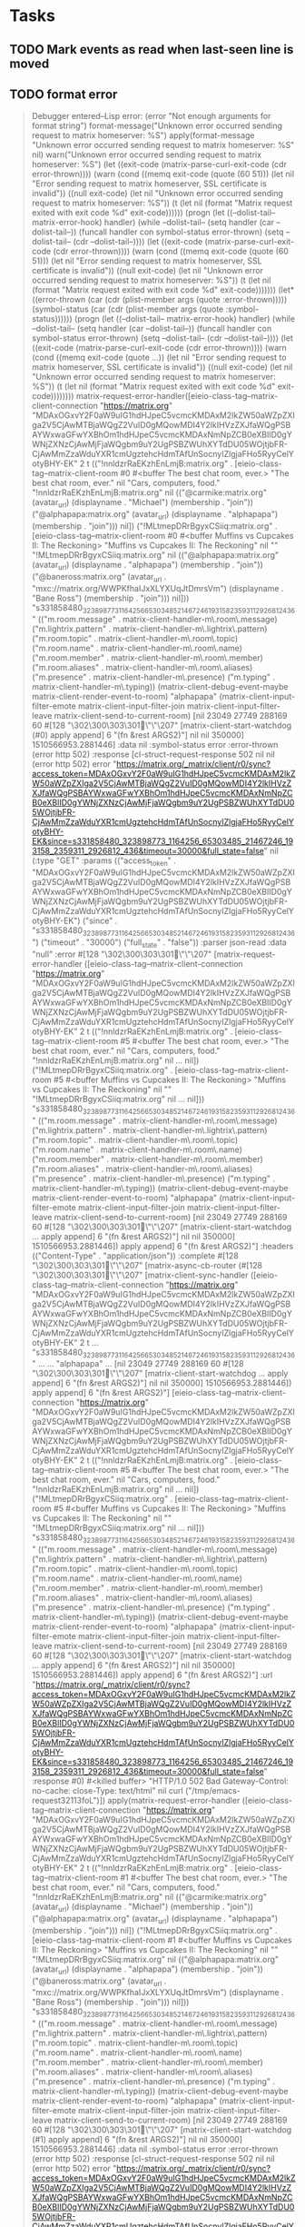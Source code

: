 * Tasks

** TODO Mark events as read when last-seen line is moved
** TODO format error

#+BEGIN_QUOTE
Debugger entered--Lisp error: (error "Not enough arguments for format string")
  format-message("Unknown error occurred sending request to matrix homeserver: %S")
  apply(format-message "Unknown error occurred sending request to matrix homeserver: %S" nil)
  warn("Unknown error occurred sending request to matrix homeserver: %S")
  (let ((exit-code (matrix-parse-curl-exit-code (cdr error-thrown)))) (warn (cond ((memq exit-code (quote (60 51))) (let nil "Error sending request to matrix homeserver, SSL certificate is invalid")) ((null exit-code) (let nil "Unknown error occurred sending request to matrix homeserver: %S")) (t (let nil (format "Matrix request exited with exit code %d" exit-code))))))
  (progn (let ((--dolist-tail-- matrix-error-hook) handler) (while --dolist-tail-- (setq handler (car --dolist-tail--)) (funcall handler con symbol-status error-thrown) (setq --dolist-tail-- (cdr --dolist-tail--)))) (let ((exit-code (matrix-parse-curl-exit-code (cdr error-thrown)))) (warn (cond ((memq exit-code (quote (60 51))) (let nil "Error sending request to matrix homeserver, SSL certificate is invalid")) ((null exit-code) (let nil "Unknown error occurred sending request to matrix homeserver: %S")) (t (let nil (format "Matrix request exited with exit code %d" exit-code)))))))
  (let* ((error-thrown (car (cdr (plist-member args (quote :error-thrown))))) (symbol-status (car (cdr (plist-member args (quote :symbol-status)))))) (progn (let ((--dolist-tail-- matrix-error-hook) handler) (while --dolist-tail-- (setq handler (car --dolist-tail--)) (funcall handler con symbol-status error-thrown) (setq --dolist-tail-- (cdr --dolist-tail--)))) (let ((exit-code (matrix-parse-curl-exit-code (cdr error-thrown)))) (warn (cond ((memq exit-code (quote ...)) (let nil "Error sending request to matrix homeserver, SSL certificate is invalid")) ((null exit-code) (let nil "Unknown error occurred sending request to matrix homeserver: %S")) (t (let nil (format "Matrix request exited with exit code %d" exit-code))))))))
  matrix-request-error-handler([eieio-class-tag--matrix-client-connection "https://matrix.org" "MDAxOGxvY2F0aW9uIG1hdHJpeC5vcmcKMDAxM2lkZW50aWZpZXIga2V5CjAwMTBjaWQgZ2VuID0gMQowMDI4Y2lkIHVzZXJfaWQgPSBAYWxwaGFwYXBhOm1hdHJpeC5vcmcKMDAxNmNpZCB0eXBlID0gYWNjZXNzCjAwMjFjaWQgbm9uY2UgPSBZWUhXYTdDU05WOjtjbFR-CjAwMmZzaWduYXR1cmUgztehcHdmTAfUnSocnyIZlgjaFHo5RyyCelYotyBHY-EK" 2 t (("!nnldzrRaEKzhEnLmjB:matrix.org" . [eieio-class-tag--matrix-client-room #0 #<buffer The best chat room, ever.> "The best chat room, ever." nil "Cars, computers, food." "!nnldzrRaEKzhEnLmjB:matrix.org" nil (("@carmike:matrix.org" (avatar_url) (displayname . "Michael") (membership . "join")) ("@alphapapa:matrix.org" (avatar_url) (displayname . "alphapapa") (membership . "join"))) nil]) ("!MLtmepDRrBgyxCSiiq:matrix.org" . [eieio-class-tag--matrix-client-room #0 #<buffer Muffins vs Cupcakes II: The Reckoning> "Muffins vs Cupcakes II: The Reckoning" nil "" "!MLtmepDRrBgyxCSiiq:matrix.org" nil (("@alphapapa:matrix.org" (avatar_url) (displayname . "alphapapa") (membership . "join")) ("@baneross:matrix.org" (avatar_url . "mxc://matrix.org/WWPKfhaIJxXLYXUqJtDmrsVm") (displayname . "Bane Ross") (membership . "join"))) nil])) "s331858480_323898773_1164256_65303485_21467246_193158_2359311_2926812_436" (("m.room.message" . matrix-client-handler-m\.room\.message) ("m.lightrix.pattern" . matrix-client-handler-m\.lightrix\.pattern) ("m.room.topic" . matrix-client-handler-m\.room\.topic) ("m.room.name" . matrix-client-handler-m\.room\.name) ("m.room.member" . matrix-client-handler-m\.room\.member) ("m.room.aliases" . matrix-client-handler-m\.room\.aliases) ("m.presence" . matrix-client-handler-m\.presence) ("m.typing" . matrix-client-handler-m\.typing)) (matrix-client-debug-event-maybe matrix-client-render-event-to-room) "alphapapa" (matrix-client-input-filter-emote matrix-client-input-filter-join matrix-client-input-filter-leave matrix-client-send-to-current-room) [nil 23049 27749 288169 60 #[128 "\302\300\303\301\"\"\207" [matrix-client-start-watchdog (#0) apply append] 6 "\n\n(fn &rest ARGS2)"] nil nil 350000] 1510566953.2881446] :data nil :symbol-status error :error-thrown (error http 502) :response [cl-struct-request-response 502 nil nil (error http 502) error "https://matrix.org/_matrix/client/r0/sync?access_token=MDAxOGxvY2F0aW9uIG1hdHJpeC5vcmcKMDAxM2lkZW50aWZpZXIga2V5CjAwMTBjaWQgZ2VuID0gMQowMDI4Y2lkIHVzZXJfaWQgPSBAYWxwaGFwYXBhOm1hdHJpeC5vcmcKMDAxNmNpZCB0eXBlID0gYWNjZXNzCjAwMjFjaWQgbm9uY2UgPSBZWUhXYTdDU05WOjtjbFR-CjAwMmZzaWduYXR1cmUgztehcHdmTAfUnSocnyIZlgjaFHo5RyyCelYotyBHY-EK&since=s331858480_323898773_1164256_65303485_21467246_193158_2359311_2926812_436&timeout=30000&full_state=false" nil (:type "GET" :params (("access_token" . "MDAxOGxvY2F0aW9uIG1hdHJpeC5vcmcKMDAxM2lkZW50aWZpZXIga2V5CjAwMTBjaWQgZ2VuID0gMQowMDI4Y2lkIHVzZXJfaWQgPSBAYWxwaGFwYXBhOm1hdHJpeC5vcmcKMDAxNmNpZCB0eXBlID0gYWNjZXNzCjAwMjFjaWQgbm9uY2UgPSBZWUhXYTdDU05WOjtjbFR-CjAwMmZzaWduYXR1cmUgztehcHdmTAfUnSocnyIZlgjaFHo5RyyCelYotyBHY-EK") ("since" . "s331858480_323898773_1164256_65303485_21467246_193158_2359311_2926812_436") ("timeout" . "30000") ("full_state" . "false")) :parser json-read :data "null" :error #[128 "\302\300\303\301\"\"\207" [matrix-request-error-handler ([eieio-class-tag--matrix-client-connection "https://matrix.org" "MDAxOGxvY2F0aW9uIG1hdHJpeC5vcmcKMDAxM2lkZW50aWZpZXIga2V5CjAwMTBjaWQgZ2VuID0gMQowMDI4Y2lkIHVzZXJfaWQgPSBAYWxwaGFwYXBhOm1hdHJpeC5vcmcKMDAxNmNpZCB0eXBlID0gYWNjZXNzCjAwMjFjaWQgbm9uY2UgPSBZWUhXYTdDU05WOjtjbFR-CjAwMmZzaWduYXR1cmUgztehcHdmTAfUnSocnyIZlgjaFHo5RyyCelYotyBHY-EK" 2 t (("!nnldzrRaEKzhEnLmjB:matrix.org" . [eieio-class-tag--matrix-client-room #5 #<buffer The best chat room, ever.> "The best chat room, ever." nil "Cars, computers, food." "!nnldzrRaEKzhEnLmjB:matrix.org" nil ... nil]) ("!MLtmepDRrBgyxCSiiq:matrix.org" . [eieio-class-tag--matrix-client-room #5 #<buffer Muffins vs Cupcakes II: The Reckoning> "Muffins vs Cupcakes II: The Reckoning" nil "" "!MLtmepDRrBgyxCSiiq:matrix.org" nil ... nil])) "s331858480_323898773_1164256_65303485_21467246_193158_2359311_2926812_436" (("m.room.message" . matrix-client-handler-m\.room\.message) ("m.lightrix.pattern" . matrix-client-handler-m\.lightrix\.pattern) ("m.room.topic" . matrix-client-handler-m\.room\.topic) ("m.room.name" . matrix-client-handler-m\.room\.name) ("m.room.member" . matrix-client-handler-m\.room\.member) ("m.room.aliases" . matrix-client-handler-m\.room\.aliases) ("m.presence" . matrix-client-handler-m\.presence) ("m.typing" . matrix-client-handler-m\.typing)) (matrix-client-debug-event-maybe matrix-client-render-event-to-room) "alphapapa" (matrix-client-input-filter-emote matrix-client-input-filter-join matrix-client-input-filter-leave matrix-client-send-to-current-room) [nil 23049 27749 288169 60 #[128 "\302\300\303\301\"\"\207" [matrix-client-start-watchdog ... apply append] 6 "\n\n(fn &rest ARGS2)"] nil nil 350000] 1510566953.2881446]) apply append] 6 "\n\n(fn &rest ARGS2)"] :headers (("Content-Type" . "application/json")) :complete #[128 "\302\300\303\301\"\"\207" [matrix-async-cb-router (#[128 "\302\300\303\301\"\"\207" [matrix-client-sync-handler ([eieio-class-tag--matrix-client-connection "https://matrix.org" "MDAxOGxvY2F0aW9uIG1hdHJpeC5vcmcKMDAxM2lkZW50aWZpZXIga2V5CjAwMTBjaWQgZ2VuID0gMQowMDI4Y2lkIHVzZXJfaWQgPSBAYWxwaGFwYXBhOm1hdHJpeC5vcmcKMDAxNmNpZCB0eXBlID0gYWNjZXNzCjAwMjFjaWQgbm9uY2UgPSBZWUhXYTdDU05WOjtjbFR-CjAwMmZzaWduYXR1cmUgztehcHdmTAfUnSocnyIZlgjaFHo5RyyCelYotyBHY-EK" 2 t ... "s331858480_323898773_1164256_65303485_21467246_193158_2359311_2926812_436" ... ... "alphapapa" ... [nil 23049 27749 288169 60 #[128 "\302\300\303\301\"\"\207" [matrix-client-start-watchdog ... apply append] 6 "\n\n(fn &rest ARGS2)"] nil nil 350000] 1510566953.2881446]) apply append] 6 "\n\n(fn &rest ARGS2)"] [eieio-class-tag--matrix-client-connection "https://matrix.org" "MDAxOGxvY2F0aW9uIG1hdHJpeC5vcmcKMDAxM2lkZW50aWZpZXIga2V5CjAwMTBjaWQgZ2VuID0gMQowMDI4Y2lkIHVzZXJfaWQgPSBAYWxwaGFwYXBhOm1hdHJpeC5vcmcKMDAxNmNpZCB0eXBlID0gYWNjZXNzCjAwMjFjaWQgbm9uY2UgPSBZWUhXYTdDU05WOjtjbFR-CjAwMmZzaWduYXR1cmUgztehcHdmTAfUnSocnyIZlgjaFHo5RyyCelYotyBHY-EK" 2 t (("!nnldzrRaEKzhEnLmjB:matrix.org" . [eieio-class-tag--matrix-client-room #5 #<buffer The best chat room, ever.> "The best chat room, ever." nil "Cars, computers, food." "!nnldzrRaEKzhEnLmjB:matrix.org" nil ... nil]) ("!MLtmepDRrBgyxCSiiq:matrix.org" . [eieio-class-tag--matrix-client-room #5 #<buffer Muffins vs Cupcakes II: The Reckoning> "Muffins vs Cupcakes II: The Reckoning" nil "" "!MLtmepDRrBgyxCSiiq:matrix.org" nil ... nil])) "s331858480_323898773_1164256_65303485_21467246_193158_2359311_2926812_436" (("m.room.message" . matrix-client-handler-m\.room\.message) ("m.lightrix.pattern" . matrix-client-handler-m\.lightrix\.pattern) ("m.room.topic" . matrix-client-handler-m\.room\.topic) ("m.room.name" . matrix-client-handler-m\.room\.name) ("m.room.member" . matrix-client-handler-m\.room\.member) ("m.room.aliases" . matrix-client-handler-m\.room\.aliases) ("m.presence" . matrix-client-handler-m\.presence) ("m.typing" . matrix-client-handler-m\.typing)) (matrix-client-debug-event-maybe matrix-client-render-event-to-room) "alphapapa" (matrix-client-input-filter-emote matrix-client-input-filter-join matrix-client-input-filter-leave matrix-client-send-to-current-room) [nil 23049 27749 288169 60 #[128 "\302\300\303\301\"\"\207" [matrix-client-start-watchdog ... apply append] 6 "\n\n(fn &rest ARGS2)"] nil nil 350000] 1510566953.2881446]) apply append] 6 "\n\n(fn &rest ARGS2)"] :url "https://matrix.org/_matrix/client/r0/sync?access_token=MDAxOGxvY2F0aW9uIG1hdHJpeC5vcmcKMDAxM2lkZW50aWZpZXIga2V5CjAwMTBjaWQgZ2VuID0gMQowMDI4Y2lkIHVzZXJfaWQgPSBAYWxwaGFwYXBhOm1hdHJpeC5vcmcKMDAxNmNpZCB0eXBlID0gYWNjZXNzCjAwMjFjaWQgbm9uY2UgPSBZWUhXYTdDU05WOjtjbFR-CjAwMmZzaWduYXR1cmUgztehcHdmTAfUnSocnyIZlgjaFHo5RyyCelYotyBHY-EK&since=s331858480_323898773_1164256_65303485_21467246_193158_2359311_2926812_436&timeout=30000&full_state=false" :response #0) #<killed buffer> "HTTP/1.0 502 Bad Gateway\nCache-Control: no-cache\nConnection: close\nContent-Type: text/html\n" nil curl ("/tmp/emacs-request32113foL")])
  apply(matrix-request-error-handler ([eieio-class-tag--matrix-client-connection "https://matrix.org" "MDAxOGxvY2F0aW9uIG1hdHJpeC5vcmcKMDAxM2lkZW50aWZpZXIga2V5CjAwMTBjaWQgZ2VuID0gMQowMDI4Y2lkIHVzZXJfaWQgPSBAYWxwaGFwYXBhOm1hdHJpeC5vcmcKMDAxNmNpZCB0eXBlID0gYWNjZXNzCjAwMjFjaWQgbm9uY2UgPSBZWUhXYTdDU05WOjtjbFR-CjAwMmZzaWduYXR1cmUgztehcHdmTAfUnSocnyIZlgjaFHo5RyyCelYotyBHY-EK" 2 t (("!nnldzrRaEKzhEnLmjB:matrix.org" . [eieio-class-tag--matrix-client-room #1 #<buffer The best chat room, ever.> "The best chat room, ever." nil "Cars, computers, food." "!nnldzrRaEKzhEnLmjB:matrix.org" nil (("@carmike:matrix.org" (avatar_url) (displayname . "Michael") (membership . "join")) ("@alphapapa:matrix.org" (avatar_url) (displayname . "alphapapa") (membership . "join"))) nil]) ("!MLtmepDRrBgyxCSiiq:matrix.org" . [eieio-class-tag--matrix-client-room #1 #<buffer Muffins vs Cupcakes II: The Reckoning> "Muffins vs Cupcakes II: The Reckoning" nil "" "!MLtmepDRrBgyxCSiiq:matrix.org" nil (("@alphapapa:matrix.org" (avatar_url) (displayname . "alphapapa") (membership . "join")) ("@baneross:matrix.org" (avatar_url . "mxc://matrix.org/WWPKfhaIJxXLYXUqJtDmrsVm") (displayname . "Bane Ross") (membership . "join"))) nil])) "s331858480_323898773_1164256_65303485_21467246_193158_2359311_2926812_436" (("m.room.message" . matrix-client-handler-m\.room\.message) ("m.lightrix.pattern" . matrix-client-handler-m\.lightrix\.pattern) ("m.room.topic" . matrix-client-handler-m\.room\.topic) ("m.room.name" . matrix-client-handler-m\.room\.name) ("m.room.member" . matrix-client-handler-m\.room\.member) ("m.room.aliases" . matrix-client-handler-m\.room\.aliases) ("m.presence" . matrix-client-handler-m\.presence) ("m.typing" . matrix-client-handler-m\.typing)) (matrix-client-debug-event-maybe matrix-client-render-event-to-room) "alphapapa" (matrix-client-input-filter-emote matrix-client-input-filter-join matrix-client-input-filter-leave matrix-client-send-to-current-room) [nil 23049 27749 288169 60 #[128 "\302\300\303\301\"\"\207" [matrix-client-start-watchdog (#1) apply append] 6 "\n\n(fn &rest ARGS2)"] nil nil 350000] 1510566953.2881446] :data nil :symbol-status error :error-thrown (error http 502) :response [cl-struct-request-response 502 nil nil (error http 502) error "https://matrix.org/_matrix/client/r0/sync?access_token=MDAxOGxvY2F0aW9uIG1hdHJpeC5vcmcKMDAxM2lkZW50aWZpZXIga2V5CjAwMTBjaWQgZ2VuID0gMQowMDI4Y2lkIHVzZXJfaWQgPSBAYWxwaGFwYXBhOm1hdHJpeC5vcmcKMDAxNmNpZCB0eXBlID0gYWNjZXNzCjAwMjFjaWQgbm9uY2UgPSBZWUhXYTdDU05WOjtjbFR-CjAwMmZzaWduYXR1cmUgztehcHdmTAfUnSocnyIZlgjaFHo5RyyCelYotyBHY-EK&since=s331858480_323898773_1164256_65303485_21467246_193158_2359311_2926812_436&timeout=30000&full_state=false" nil (:type "GET" :params (("access_token" . "MDAxOGxvY2F0aW9uIG1hdHJpeC5vcmcKMDAxM2lkZW50aWZpZXIga2V5CjAwMTBjaWQgZ2VuID0gMQowMDI4Y2lkIHVzZXJfaWQgPSBAYWxwaGFwYXBhOm1hdHJpeC5vcmcKMDAxNmNpZCB0eXBlID0gYWNjZXNzCjAwMjFjaWQgbm9uY2UgPSBZWUhXYTdDU05WOjtjbFR-CjAwMmZzaWduYXR1cmUgztehcHdmTAfUnSocnyIZlgjaFHo5RyyCelYotyBHY-EK") ("since" . "s331858480_323898773_1164256_65303485_21467246_193158_2359311_2926812_436") ("timeout" . "30000") ("full_state" . "false")) :parser json-read :data "null" :error #[128 "\302\300\303\301\"\"\207" [matrix-request-error-handler ([eieio-class-tag--matrix-client-connection "https://matrix.org" "MDAxOGxvY2F0aW9uIG1hdHJpeC5vcmcKMDAxM2lkZW50aWZpZXIga2V5CjAwMTBjaWQgZ2VuID0gMQowMDI4Y2lkIHVzZXJfaWQgPSBAYWxwaGFwYXBhOm1hdHJpeC5vcmcKMDAxNmNpZCB0eXBlID0gYWNjZXNzCjAwMjFjaWQgbm9uY2UgPSBZWUhXYTdDU05WOjtjbFR-CjAwMmZzaWduYXR1cmUgztehcHdmTAfUnSocnyIZlgjaFHo5RyyCelYotyBHY-EK" 2 t (... ...) "s331858480_323898773_1164256_65303485_21467246_193158_2359311_2926812_436" (... ... ... ... ... ... ... ...) (matrix-client-debug-event-maybe matrix-client-render-event-to-room) "alphapapa" (matrix-client-input-filter-emote matrix-client-input-filter-join matrix-client-input-filter-leave matrix-client-send-to-current-room) [nil 23049 27749 288169 60 #[128 "\302\300\303\301\"\"\207" [matrix-client-start-watchdog ... apply append] 6 "\n\n(fn &rest ARGS2)"] nil nil 350000] 1510566953.2881446]) apply append] 6 "\n\n(fn &rest ARGS2)"] :headers (("Content-Type" . "application/json")) :complete #[128 "\302\300\303\301\"\"\207" [matrix-async-cb-router (#[128 "\302\300\303\301\"\"\207" [matrix-client-sync-handler ... apply append] 6 "\n\n(fn &rest ARGS2)"] [eieio-class-tag--matrix-client-connection "https://matrix.org" "MDAxOGxvY2F0aW9uIG1hdHJpeC5vcmcKMDAxM2lkZW50aWZpZXIga2V5CjAwMTBjaWQgZ2VuID0gMQowMDI4Y2lkIHVzZXJfaWQgPSBAYWxwaGFwYXBhOm1hdHJpeC5vcmcKMDAxNmNpZCB0eXBlID0gYWNjZXNzCjAwMjFjaWQgbm9uY2UgPSBZWUhXYTdDU05WOjtjbFR-CjAwMmZzaWduYXR1cmUgztehcHdmTAfUnSocnyIZlgjaFHo5RyyCelYotyBHY-EK" 2 t (... ...) "s331858480_323898773_1164256_65303485_21467246_193158_2359311_2926812_436" (... ... ... ... ... ... ... ...) (matrix-client-debug-event-maybe matrix-client-render-event-to-room) "alphapapa" (matrix-client-input-filter-emote matrix-client-input-filter-join matrix-client-input-filter-leave matrix-client-send-to-current-room) [nil 23049 27749 288169 60 #[128 "\302\300\303\301\"\"\207" [matrix-client-start-watchdog ... apply append] 6 "\n\n(fn &rest ARGS2)"] nil nil 350000] 1510566953.2881446]) apply append] 6 "\n\n(fn &rest ARGS2)"] :url "https://matrix.org/_matrix/client/r0/sync?access_token=MDAxOGxvY2F0aW9uIG1hdHJpeC5vcmcKMDAxM2lkZW50aWZpZXIga2V5CjAwMTBjaWQgZ2VuID0gMQowMDI4Y2lkIHVzZXJfaWQgPSBAYWxwaGFwYXBhOm1hdHJpeC5vcmcKMDAxNmNpZCB0eXBlID0gYWNjZXNzCjAwMjFjaWQgbm9uY2UgPSBZWUhXYTdDU05WOjtjbFR-CjAwMmZzaWduYXR1cmUgztehcHdmTAfUnSocnyIZlgjaFHo5RyyCelYotyBHY-EK&since=s331858480_323898773_1164256_65303485_21467246_193158_2359311_2926812_436&timeout=30000&full_state=false" :response #1) #<killed buffer> "HTTP/1.0 502 Bad Gateway\nCache-Control: no-cache\nConnection: close\nContent-Type: text/html\n" nil curl ("/tmp/emacs-request32113foL")]))
  #[128 "\302\300\303\301\"\"\207" [matrix-request-error-handler ([eieio-class-tag--matrix-client-connection "https://matrix.org" "MDAxOGxvY2F0aW9uIG1hdHJpeC5vcmcKMDAxM2lkZW50aWZpZXIga2V5CjAwMTBjaWQgZ2VuID0gMQowMDI4Y2lkIHVzZXJfaWQgPSBAYWxwaGFwYXBhOm1hdHJpeC5vcmcKMDAxNmNpZCB0eXBlID0gYWNjZXNzCjAwMjFjaWQgbm9uY2UgPSBZWUhXYTdDU05WOjtjbFR-CjAwMmZzaWduYXR1cmUgztehcHdmTAfUnSocnyIZlgjaFHo5RyyCelYotyBHY-EK" 2 t (("!nnldzrRaEKzhEnLmjB:matrix.org" . [eieio-class-tag--matrix-client-room #3 #<buffer The best chat room, ever.> "The best chat room, ever." nil "Cars, computers, food." "!nnldzrRaEKzhEnLmjB:matrix.org" nil (... ...) nil]) ("!MLtmepDRrBgyxCSiiq:matrix.org" . [eieio-class-tag--matrix-client-room #3 #<buffer Muffins vs Cupcakes II: The Reckoning> "Muffins vs Cupcakes II: The Reckoning" nil "" "!MLtmepDRrBgyxCSiiq:matrix.org" nil (... ...) nil])) "s331858480_323898773_1164256_65303485_21467246_193158_2359311_2926812_436" (("m.room.message" . matrix-client-handler-m\.room\.message) ("m.lightrix.pattern" . matrix-client-handler-m\.lightrix\.pattern) ("m.room.topic" . matrix-client-handler-m\.room\.topic) ("m.room.name" . matrix-client-handler-m\.room\.name) ("m.room.member" . matrix-client-handler-m\.room\.member) ("m.room.aliases" . matrix-client-handler-m\.room\.aliases) ("m.presence" . matrix-client-handler-m\.presence) ("m.typing" . matrix-client-handler-m\.typing)) (matrix-client-debug-event-maybe matrix-client-render-event-to-room) "alphapapa" (matrix-client-input-filter-emote matrix-client-input-filter-join matrix-client-input-filter-leave matrix-client-send-to-current-room) [nil 23049 27749 288169 60 #[128 "\302\300\303\301\"\"\207" [matrix-client-start-watchdog (#3) apply append] 6 "\n\n(fn &rest ARGS2)"] nil nil 350000] 1510566953.2881446]) apply append] 6 "\n\n(fn &rest ARGS2)"](:data nil :symbol-status error :error-thrown (error http 502) :response [cl-struct-request-response 502 nil nil (error http 502) error "https://matrix.org/_matrix/client/r0/sync?access_token=MDAxOGxvY2F0aW9uIG1hdHJpeC5vcmcKMDAxM2lkZW50aWZpZXIga2V5CjAwMTBjaWQgZ2VuID0gMQowMDI4Y2lkIHVzZXJfaWQgPSBAYWxwaGFwYXBhOm1hdHJpeC5vcmcKMDAxNmNpZCB0eXBlID0gYWNjZXNzCjAwMjFjaWQgbm9uY2UgPSBZWUhXYTdDU05WOjtjbFR-CjAwMmZzaWduYXR1cmUgztehcHdmTAfUnSocnyIZlgjaFHo5RyyCelYotyBHY-EK&since=s331858480_323898773_1164256_65303485_21467246_193158_2359311_2926812_436&timeout=30000&full_state=false" nil (:type "GET" :params (("access_token" . "MDAxOGxvY2F0aW9uIG1hdHJpeC5vcmcKMDAxM2lkZW50aWZpZXIga2V5CjAwMTBjaWQgZ2VuID0gMQowMDI4Y2lkIHVzZXJfaWQgPSBAYWxwaGFwYXBhOm1hdHJpeC5vcmcKMDAxNmNpZCB0eXBlID0gYWNjZXNzCjAwMjFjaWQgbm9uY2UgPSBZWUhXYTdDU05WOjtjbFR-CjAwMmZzaWduYXR1cmUgztehcHdmTAfUnSocnyIZlgjaFHo5RyyCelYotyBHY-EK") ("since" . "s331858480_323898773_1164256_65303485_21467246_193158_2359311_2926812_436") ("timeout" . "30000") ("full_state" . "false")) :parser json-read :data "null" :error #[128 "\302\300\303\301\"\"\207" [matrix-request-error-handler ([eieio-class-tag--matrix-client-connection "https://matrix.org" "MDAxOGxvY2F0aW9uIG1hdHJpeC5vcmcKMDAxM2lkZW50aWZpZXIga2V5CjAwMTBjaWQgZ2VuID0gMQowMDI4Y2lkIHVzZXJfaWQgPSBAYWxwaGFwYXBhOm1hdHJpeC5vcmcKMDAxNmNpZCB0eXBlID0gYWNjZXNzCjAwMjFjaWQgbm9uY2UgPSBZWUhXYTdDU05WOjtjbFR-CjAwMmZzaWduYXR1cmUgztehcHdmTAfUnSocnyIZlgjaFHo5RyyCelYotyBHY-EK" 2 t (("!nnldzrRaEKzhEnLmjB:matrix.org" . [eieio-class-tag--matrix-client-room #5 #<buffer The best chat room, ever.> "The best chat room, ever." nil "Cars, computers, food." "!nnldzrRaEKzhEnLmjB:matrix.org" nil ... nil]) ("!MLtmepDRrBgyxCSiiq:matrix.org" . [eieio-class-tag--matrix-client-room #5 #<buffer Muffins vs Cupcakes II: The Reckoning> "Muffins vs Cupcakes II: The Reckoning" nil "" "!MLtmepDRrBgyxCSiiq:matrix.org" nil ... nil])) "s331858480_323898773_1164256_65303485_21467246_193158_2359311_2926812_436" (("m.room.message" . matrix-client-handler-m\.room\.message) ("m.lightrix.pattern" . matrix-client-handler-m\.lightrix\.pattern) ("m.room.topic" . matrix-client-handler-m\.room\.topic) ("m.room.name" . matrix-client-handler-m\.room\.name) ("m.room.member" . matrix-client-handler-m\.room\.member) ("m.room.aliases" . matrix-client-handler-m\.room\.aliases) ("m.presence" . matrix-client-handler-m\.presence) ("m.typing" . matrix-client-handler-m\.typing)) (matrix-client-debug-event-maybe matrix-client-render-event-to-room) "alphapapa" (matrix-client-input-filter-emote matrix-client-input-filter-join matrix-client-input-filter-leave matrix-client-send-to-current-room) [nil 23049 27749 288169 60 #[128 "\302\300\303\301\"\"\207" [matrix-client-start-watchdog ... apply append] 6 "\n\n(fn &rest ARGS2)"] nil nil 350000] 1510566953.2881446]) apply append] 6 "\n\n(fn &rest ARGS2)"] :headers (("Content-Type" . "application/json")) :complete #[128 "\302\300\303\301\"\"\207" [matrix-async-cb-router (#[128 "\302\300\303\301\"\"\207" [matrix-client-sync-handler ([eieio-class-tag--matrix-client-connection "https://matrix.org" "MDAxOGxvY2F0aW9uIG1hdHJpeC5vcmcKMDAxM2lkZW50aWZpZXIga2V5CjAwMTBjaWQgZ2VuID0gMQowMDI4Y2lkIHVzZXJfaWQgPSBAYWxwaGFwYXBhOm1hdHJpeC5vcmcKMDAxNmNpZCB0eXBlID0gYWNjZXNzCjAwMjFjaWQgbm9uY2UgPSBZWUhXYTdDU05WOjtjbFR-CjAwMmZzaWduYXR1cmUgztehcHdmTAfUnSocnyIZlgjaFHo5RyyCelYotyBHY-EK" 2 t ... "s331858480_323898773_1164256_65303485_21467246_193158_2359311_2926812_436" ... ... "alphapapa" ... [nil 23049 27749 288169 60 #[128 "\302\300\303\301\"\"\207" [matrix-client-start-watchdog ... apply append] 6 "\n\n(fn &rest ARGS2)"] nil nil 350000] 1510566953.2881446]) apply append] 6 "\n\n(fn &rest ARGS2)"] [eieio-class-tag--matrix-client-connection "https://matrix.org" "MDAxOGxvY2F0aW9uIG1hdHJpeC5vcmcKMDAxM2lkZW50aWZpZXIga2V5CjAwMTBjaWQgZ2VuID0gMQowMDI4Y2lkIHVzZXJfaWQgPSBAYWxwaGFwYXBhOm1hdHJpeC5vcmcKMDAxNmNpZCB0eXBlID0gYWNjZXNzCjAwMjFjaWQgbm9uY2UgPSBZWUhXYTdDU05WOjtjbFR-CjAwMmZzaWduYXR1cmUgztehcHdmTAfUnSocnyIZlgjaFHo5RyyCelYotyBHY-EK" 2 t (("!nnldzrRaEKzhEnLmjB:matrix.org" . [eieio-class-tag--matrix-client-room #5 #<buffer The best chat room, ever.> "The best chat room, ever." nil "Cars, computers, food." "!nnldzrRaEKzhEnLmjB:matrix.org" nil ... nil]) ("!MLtmepDRrBgyxCSiiq:matrix.org" . [eieio-class-tag--matrix-client-room #5 #<buffer Muffins vs Cupcakes II: The Reckoning> "Muffins vs Cupcakes II: The Reckoning" nil "" "!MLtmepDRrBgyxCSiiq:matrix.org" nil ... nil])) "s331858480_323898773_1164256_65303485_21467246_193158_2359311_2926812_436" (("m.room.message" . matrix-client-handler-m\.room\.message) ("m.lightrix.pattern" . matrix-client-handler-m\.lightrix\.pattern) ("m.room.topic" . matrix-client-handler-m\.room\.topic) ("m.room.name" . matrix-client-handler-m\.room\.name) ("m.room.member" . matrix-client-handler-m\.room\.member) ("m.room.aliases" . matrix-client-handler-m\.room\.aliases) ("m.presence" . matrix-client-handler-m\.presence) ("m.typing" . matrix-client-handler-m\.typing)) (matrix-client-debug-event-maybe matrix-client-render-event-to-room) "alphapapa" (matrix-client-input-filter-emote matrix-client-input-filter-join matrix-client-input-filter-leave matrix-client-send-to-current-room) [nil 23049 27749 288169 60 #[128 "\302\300\303\301\"\"\207" [matrix-client-start-watchdog ... apply append] 6 "\n\n(fn &rest ARGS2)"] nil nil 350000] 1510566953.2881446]) apply append] 6 "\n\n(fn &rest ARGS2)"] :url "https://matrix.org/_matrix/client/r0/sync?access_token=MDAxOGxvY2F0aW9uIG1hdHJpeC5vcmcKMDAxM2lkZW50aWZpZXIga2V5CjAwMTBjaWQgZ2VuID0gMQowMDI4Y2lkIHVzZXJfaWQgPSBAYWxwaGFwYXBhOm1hdHJpeC5vcmcKMDAxNmNpZCB0eXBlID0gYWNjZXNzCjAwMjFjaWQgbm9uY2UgPSBZWUhXYTdDU05WOjtjbFR-CjAwMmZzaWduYXR1cmUgztehcHdmTAfUnSocnyIZlgjaFHo5RyyCelYotyBHY-EK&since=s331858480_323898773_1164256_65303485_21467246_193158_2359311_2926812_436&timeout=30000&full_state=false" :response #0) #<killed buffer> "HTTP/1.0 502 Bad Gateway\nCache-Control: no-cache\nConnection: close\nContent-Type: text/html\n" nil curl ("/tmp/emacs-request32113foL")])
  apply(#[128 "\302\300\303\301\"\"\207" [matrix-request-error-handler ([eieio-class-tag--matrix-client-connection "https://matrix.org" "MDAxOGxvY2F0aW9uIG1hdHJpeC5vcmcKMDAxM2lkZW50aWZpZXIga2V5CjAwMTBjaWQgZ2VuID0gMQowMDI4Y2lkIHVzZXJfaWQgPSBAYWxwaGFwYXBhOm1hdHJpeC5vcmcKMDAxNmNpZCB0eXBlID0gYWNjZXNzCjAwMjFjaWQgbm9uY2UgPSBZWUhXYTdDU05WOjtjbFR-CjAwMmZzaWduYXR1cmUgztehcHdmTAfUnSocnyIZlgjaFHo5RyyCelYotyBHY-EK" 2 t (("!nnldzrRaEKzhEnLmjB:matrix.org" . [eieio-class-tag--matrix-client-room #3 #<buffer The best chat room, ever.> "The best chat room, ever." nil "Cars, computers, food." "!nnldzrRaEKzhEnLmjB:matrix.org" nil (... ...) nil]) ("!MLtmepDRrBgyxCSiiq:matrix.org" . [eieio-class-tag--matrix-client-room #3 #<buffer Muffins vs Cupcakes II: The Reckoning> "Muffins vs Cupcakes II: The Reckoning" nil "" "!MLtmepDRrBgyxCSiiq:matrix.org" nil (... ...) nil])) "s331858480_323898773_1164256_65303485_21467246_193158_2359311_2926812_436" (("m.room.message" . matrix-client-handler-m\.room\.message) ("m.lightrix.pattern" . matrix-client-handler-m\.lightrix\.pattern) ("m.room.topic" . matrix-client-handler-m\.room\.topic) ("m.room.name" . matrix-client-handler-m\.room\.name) ("m.room.member" . matrix-client-handler-m\.room\.member) ("m.room.aliases" . matrix-client-handler-m\.room\.aliases) ("m.presence" . matrix-client-handler-m\.presence) ("m.typing" . matrix-client-handler-m\.typing)) (matrix-client-debug-event-maybe matrix-client-render-event-to-room) "alphapapa" (matrix-client-input-filter-emote matrix-client-input-filter-join matrix-client-input-filter-leave matrix-client-send-to-current-room) [nil 23049 27749 288169 60 #[128 "\302\300\303\301\"\"\207" [matrix-client-start-watchdog (#3) apply append] 6 "\n\n(fn &rest ARGS2)"] nil nil 350000] 1510566953.2881446]) apply append] 6 "\n\n(fn &rest ARGS2)"] (:data nil :symbol-status error :error-thrown (error http 502) :response [cl-struct-request-response 502 nil nil (error http 502) error "https://matrix.org/_matrix/client/r0/sync?access_token=MDAxOGxvY2F0aW9uIG1hdHJpeC5vcmcKMDAxM2lkZW50aWZpZXIga2V5CjAwMTBjaWQgZ2VuID0gMQowMDI4Y2lkIHVzZXJfaWQgPSBAYWxwaGFwYXBhOm1hdHJpeC5vcmcKMDAxNmNpZCB0eXBlID0gYWNjZXNzCjAwMjFjaWQgbm9uY2UgPSBZWUhXYTdDU05WOjtjbFR-CjAwMmZzaWduYXR1cmUgztehcHdmTAfUnSocnyIZlgjaFHo5RyyCelYotyBHY-EK&since=s331858480_323898773_1164256_65303485_21467246_193158_2359311_2926812_436&timeout=30000&full_state=false" nil (:type "GET" :params (("access_token" . "MDAxOGxvY2F0aW9uIG1hdHJpeC5vcmcKMDAxM2lkZW50aWZpZXIga2V5CjAwMTBjaWQgZ2VuID0gMQowMDI4Y2lkIHVzZXJfaWQgPSBAYWxwaGFwYXBhOm1hdHJpeC5vcmcKMDAxNmNpZCB0eXBlID0gYWNjZXNzCjAwMjFjaWQgbm9uY2UgPSBZWUhXYTdDU05WOjtjbFR-CjAwMmZzaWduYXR1cmUgztehcHdmTAfUnSocnyIZlgjaFHo5RyyCelYotyBHY-EK") ("since" . "s331858480_323898773_1164256_65303485_21467246_193158_2359311_2926812_436") ("timeout" . "30000") ("full_state" . "false")) :parser json-read :data "null" :error #[128 "\302\300\303\301\"\"\207" [matrix-request-error-handler ([eieio-class-tag--matrix-client-connection "https://matrix.org" "MDAxOGxvY2F0aW9uIG1hdHJpeC5vcmcKMDAxM2lkZW50aWZpZXIga2V5CjAwMTBjaWQgZ2VuID0gMQowMDI4Y2lkIHVzZXJfaWQgPSBAYWxwaGFwYXBhOm1hdHJpeC5vcmcKMDAxNmNpZCB0eXBlID0gYWNjZXNzCjAwMjFjaWQgbm9uY2UgPSBZWUhXYTdDU05WOjtjbFR-CjAwMmZzaWduYXR1cmUgztehcHdmTAfUnSocnyIZlgjaFHo5RyyCelYotyBHY-EK" 2 t (... ...) "s331858480_323898773_1164256_65303485_21467246_193158_2359311_2926812_436" (... ... ... ... ... ... ... ...) (matrix-client-debug-event-maybe matrix-client-render-event-to-room) "alphapapa" (matrix-client-input-filter-emote matrix-client-input-filter-join matrix-client-input-filter-leave matrix-client-send-to-current-room) [nil 23049 27749 288169 60 #[128 "\302\300\303\301\"\"\207" [matrix-client-start-watchdog ... apply append] 6 "\n\n(fn &rest ARGS2)"] nil nil 350000] 1510566953.2881446]) apply append] 6 "\n\n(fn &rest ARGS2)"] :headers (("Content-Type" . "application/json")) :complete #[128 "\302\300\303\301\"\"\207" [matrix-async-cb-router (#[128 "\302\300\303\301\"\"\207" [matrix-client-sync-handler ... apply append] 6 "\n\n(fn &rest ARGS2)"] [eieio-class-tag--matrix-client-connection "https://matrix.org" "MDAxOGxvY2F0aW9uIG1hdHJpeC5vcmcKMDAxM2lkZW50aWZpZXIga2V5CjAwMTBjaWQgZ2VuID0gMQowMDI4Y2lkIHVzZXJfaWQgPSBAYWxwaGFwYXBhOm1hdHJpeC5vcmcKMDAxNmNpZCB0eXBlID0gYWNjZXNzCjAwMjFjaWQgbm9uY2UgPSBZWUhXYTdDU05WOjtjbFR-CjAwMmZzaWduYXR1cmUgztehcHdmTAfUnSocnyIZlgjaFHo5RyyCelYotyBHY-EK" 2 t (... ...) "s331858480_323898773_1164256_65303485_21467246_193158_2359311_2926812_436" (... ... ... ... ... ... ... ...) (matrix-client-debug-event-maybe matrix-client-render-event-to-room) "alphapapa" (matrix-client-input-filter-emote matrix-client-input-filter-join matrix-client-input-filter-leave matrix-client-send-to-current-room) [nil 23049 27749 288169 60 #[128 "\302\300\303\301\"\"\207" [matrix-client-start-watchdog ... apply append] 6 "\n\n(fn &rest ARGS2)"] nil nil 350000] 1510566953.2881446]) apply append] 6 "\n\n(fn &rest ARGS2)"] :url "https://matrix.org/_matrix/client/r0/sync?access_token=MDAxOGxvY2F0aW9uIG1hdHJpeC5vcmcKMDAxM2lkZW50aWZpZXIga2V5CjAwMTBjaWQgZ2VuID0gMQowMDI4Y2lkIHVzZXJfaWQgPSBAYWxwaGFwYXBhOm1hdHJpeC5vcmcKMDAxNmNpZCB0eXBlID0gYWNjZXNzCjAwMjFjaWQgbm9uY2UgPSBZWUhXYTdDU05WOjtjbFR-CjAwMmZzaWduYXR1cmUgztehcHdmTAfUnSocnyIZlgjaFHo5RyyCelYotyBHY-EK&since=s331858480_323898773_1164256_65303485_21467246_193158_2359311_2926812_436&timeout=30000&full_state=false" :response #1) #<killed buffer> "HTTP/1.0 502 Bad Gateway\nCache-Control: no-cache\nConnection: close\nContent-Type: text/html\n" nil curl ("/tmp/emacs-request32113foL")]))
  apply(apply #[128 "\302\300\303\301\"\"\207" [matrix-request-error-handler ([eieio-class-tag--matrix-client-connection "https://matrix.org" "MDAxOGxvY2F0aW9uIG1hdHJpeC5vcmcKMDAxM2lkZW50aWZpZXIga2V5CjAwMTBjaWQgZ2VuID0gMQowMDI4Y2lkIHVzZXJfaWQgPSBAYWxwaGFwYXBhOm1hdHJpeC5vcmcKMDAxNmNpZCB0eXBlID0gYWNjZXNzCjAwMjFjaWQgbm9uY2UgPSBZWUhXYTdDU05WOjtjbFR-CjAwMmZzaWduYXR1cmUgztehcHdmTAfUnSocnyIZlgjaFHo5RyyCelYotyBHY-EK" 2 t (("!nnldzrRaEKzhEnLmjB:matrix.org" . [eieio-class-tag--matrix-client-room #3 #<buffer The best chat room, ever.> "The best chat room, ever." nil "Cars, computers, food." "!nnldzrRaEKzhEnLmjB:matrix.org" nil (... ...) nil]) ("!MLtmepDRrBgyxCSiiq:matrix.org" . [eieio-class-tag--matrix-client-room #3 #<buffer Muffins vs Cupcakes II: The Reckoning> "Muffins vs Cupcakes II: The Reckoning" nil "" "!MLtmepDRrBgyxCSiiq:matrix.org" nil (... ...) nil])) "s331858480_323898773_1164256_65303485_21467246_193158_2359311_2926812_436" (("m.room.message" . matrix-client-handler-m\.room\.message) ("m.lightrix.pattern" . matrix-client-handler-m\.lightrix\.pattern) ("m.room.topic" . matrix-client-handler-m\.room\.topic) ("m.room.name" . matrix-client-handler-m\.room\.name) ("m.room.member" . matrix-client-handler-m\.room\.member) ("m.room.aliases" . matrix-client-handler-m\.room\.aliases) ("m.presence" . matrix-client-handler-m\.presence) ("m.typing" . matrix-client-handler-m\.typing)) (matrix-client-debug-event-maybe matrix-client-render-event-to-room) "alphapapa" (matrix-client-input-filter-emote matrix-client-input-filter-join matrix-client-input-filter-leave matrix-client-send-to-current-room) [nil 23049 27749 288169 60 #[128 "\302\300\303\301\"\"\207" [matrix-client-start-watchdog (#3) apply append] 6 "\n\n(fn &rest ARGS2)"] nil nil 350000] 1510566953.2881446]) apply append] 6 "\n\n(fn &rest ARGS2)"] (:data nil :symbol-status error :error-thrown (error http 502) :response [cl-struct-request-response 502 nil nil (error http 502) error "https://matrix.org/_matrix/client/r0/sync?access_token=MDAxOGxvY2F0aW9uIG1hdHJpeC5vcmcKMDAxM2lkZW50aWZpZXIga2V5CjAwMTBjaWQgZ2VuID0gMQowMDI4Y2lkIHVzZXJfaWQgPSBAYWxwaGFwYXBhOm1hdHJpeC5vcmcKMDAxNmNpZCB0eXBlID0gYWNjZXNzCjAwMjFjaWQgbm9uY2UgPSBZWUhXYTdDU05WOjtjbFR-CjAwMmZzaWduYXR1cmUgztehcHdmTAfUnSocnyIZlgjaFHo5RyyCelYotyBHY-EK&since=s331858480_323898773_1164256_65303485_21467246_193158_2359311_2926812_436&timeout=30000&full_state=false" nil (:type "GET" :params (("access_token" . "MDAxOGxvY2F0aW9uIG1hdHJpeC5vcmcKMDAxM2lkZW50aWZpZXIga2V5CjAwMTBjaWQgZ2VuID0gMQowMDI4Y2lkIHVzZXJfaWQgPSBAYWxwaGFwYXBhOm1hdHJpeC5vcmcKMDAxNmNpZCB0eXBlID0gYWNjZXNzCjAwMjFjaWQgbm9uY2UgPSBZWUhXYTdDU05WOjtjbFR-CjAwMmZzaWduYXR1cmUgztehcHdmTAfUnSocnyIZlgjaFHo5RyyCelYotyBHY-EK") ("since" . "s331858480_323898773_1164256_65303485_21467246_193158_2359311_2926812_436") ("timeout" . "30000") ("full_state" . "false")) :parser json-read :data "null" :error #[128 "\302\300\303\301\"\"\207" [matrix-request-error-handler ([eieio-class-tag--matrix-client-connection "https://matrix.org" "MDAxOGxvY2F0aW9uIG1hdHJpeC5vcmcKMDAxM2lkZW50aWZpZXIga2V5CjAwMTBjaWQgZ2VuID0gMQowMDI4Y2lkIHVzZXJfaWQgPSBAYWxwaGFwYXBhOm1hdHJpeC5vcmcKMDAxNmNpZCB0eXBlID0gYWNjZXNzCjAwMjFjaWQgbm9uY2UgPSBZWUhXYTdDU05WOjtjbFR-CjAwMmZzaWduYXR1cmUgztehcHdmTAfUnSocnyIZlgjaFHo5RyyCelYotyBHY-EK" 2 t (... ...) "s331858480_323898773_1164256_65303485_21467246_193158_2359311_2926812_436" (... ... ... ... ... ... ... ...) (matrix-client-debug-event-maybe matrix-client-render-event-to-room) "alphapapa" (matrix-client-input-filter-emote matrix-client-input-filter-join matrix-client-input-filter-leave matrix-client-send-to-current-room) [nil 23049 27749 288169 60 #[128 "\302\300\303\301\"\"\207" [matrix-client-start-watchdog ... apply append] 6 "\n\n(fn &rest ARGS2)"] nil nil 350000] 1510566953.2881446]) apply append] 6 "\n\n(fn &rest ARGS2)"] :headers (("Content-Type" . "application/json")) :complete #[128 "\302\300\303\301\"\"\207" [matrix-async-cb-router (#[128 "\302\300\303\301\"\"\207" [matrix-client-sync-handler ... apply append] 6 "\n\n(fn &rest ARGS2)"] [eieio-class-tag--matrix-client-connection "https://matrix.org" "MDAxOGxvY2F0aW9uIG1hdHJpeC5vcmcKMDAxM2lkZW50aWZpZXIga2V5CjAwMTBjaWQgZ2VuID0gMQowMDI4Y2lkIHVzZXJfaWQgPSBAYWxwaGFwYXBhOm1hdHJpeC5vcmcKMDAxNmNpZCB0eXBlID0gYWNjZXNzCjAwMjFjaWQgbm9uY2UgPSBZWUhXYTdDU05WOjtjbFR-CjAwMmZzaWduYXR1cmUgztehcHdmTAfUnSocnyIZlgjaFHo5RyyCelYotyBHY-EK" 2 t (... ...) "s331858480_323898773_1164256_65303485_21467246_193158_2359311_2926812_436" (... ... ... ... ... ... ... ...) (matrix-client-debug-event-maybe matrix-client-render-event-to-room) "alphapapa" (matrix-client-input-filter-emote matrix-client-input-filter-join matrix-client-input-filter-leave matrix-client-send-to-current-room) [nil 23049 27749 288169 60 #[128 "\302\300\303\301\"\"\207" [matrix-client-start-watchdog ... apply append] 6 "\n\n(fn &rest ARGS2)"] nil nil 350000] 1510566953.2881446]) apply append] 6 "\n\n(fn &rest ARGS2)"] :url "https://matrix.org/_matrix/client/r0/sync?access_token=MDAxOGxvY2F0aW9uIG1hdHJpeC5vcmcKMDAxM2lkZW50aWZpZXIga2V5CjAwMTBjaWQgZ2VuID0gMQowMDI4Y2lkIHVzZXJfaWQgPSBAYWxwaGFwYXBhOm1hdHJpeC5vcmcKMDAxNmNpZCB0eXBlID0gYWNjZXNzCjAwMjFjaWQgbm9uY2UgPSBZWUhXYTdDU05WOjtjbFR-CjAwMmZzaWduYXR1cmUgztehcHdmTAfUnSocnyIZlgjaFHo5RyyCelYotyBHY-EK&since=s331858480_323898773_1164256_65303485_21467246_193158_2359311_2926812_436&timeout=30000&full_state=false" :response #1) #<killed buffer> "HTTP/1.0 502 Bad Gateway\nCache-Control: no-cache\nConnection: close\nContent-Type: text/html\n" nil curl ("/tmp/emacs-request32113foL")]))
  request--safe-apply(#[128 "\302\300\303\301\"\"\207" [matrix-request-error-handler ([eieio-class-tag--matrix-client-connection "https://matrix.org" "MDAxOGxvY2F0aW9uIG1hdHJpeC5vcmcKMDAxM2lkZW50aWZpZXIga2V5CjAwMTBjaWQgZ2VuID0gMQowMDI4Y2lkIHVzZXJfaWQgPSBAYWxwaGFwYXBhOm1hdHJpeC5vcmcKMDAxNmNpZCB0eXBlID0gYWNjZXNzCjAwMjFjaWQgbm9uY2UgPSBZWUhXYTdDU05WOjtjbFR-CjAwMmZzaWduYXR1cmUgztehcHdmTAfUnSocnyIZlgjaFHo5RyyCelYotyBHY-EK" 2 t (("!nnldzrRaEKzhEnLmjB:matrix.org" . [eieio-class-tag--matrix-client-room #3 #<buffer The best chat room, ever.> "The best chat room, ever." nil "Cars, computers, food." "!nnldzrRaEKzhEnLmjB:matrix.org" nil (... ...) nil]) ("!MLtmepDRrBgyxCSiiq:matrix.org" . [eieio-class-tag--matrix-client-room #3 #<buffer Muffins vs Cupcakes II: The Reckoning> "Muffins vs Cupcakes II: The Reckoning" nil "" "!MLtmepDRrBgyxCSiiq:matrix.org" nil (... ...) nil])) "s331858480_323898773_1164256_65303485_21467246_193158_2359311_2926812_436" (("m.room.message" . matrix-client-handler-m\.room\.message) ("m.lightrix.pattern" . matrix-client-handler-m\.lightrix\.pattern) ("m.room.topic" . matrix-client-handler-m\.room\.topic) ("m.room.name" . matrix-client-handler-m\.room\.name) ("m.room.member" . matrix-client-handler-m\.room\.member) ("m.room.aliases" . matrix-client-handler-m\.room\.aliases) ("m.presence" . matrix-client-handler-m\.presence) ("m.typing" . matrix-client-handler-m\.typing)) (matrix-client-debug-event-maybe matrix-client-render-event-to-room) "alphapapa" (matrix-client-input-filter-emote matrix-client-input-filter-join matrix-client-input-filter-leave matrix-client-send-to-current-room) [nil 23049 27749 288169 60 #[128 "\302\300\303\301\"\"\207" [matrix-client-start-watchdog (#3) apply append] 6 "\n\n(fn &rest ARGS2)"] nil nil 350000] 1510566953.2881446]) apply append] 6 "\n\n(fn &rest ARGS2)"] (:data nil :symbol-status error :error-thrown (error http 502) :response [cl-struct-request-response 502 nil nil (error http 502) error "https://matrix.org/_matrix/client/r0/sync?access_token=MDAxOGxvY2F0aW9uIG1hdHJpeC5vcmcKMDAxM2lkZW50aWZpZXIga2V5CjAwMTBjaWQgZ2VuID0gMQowMDI4Y2lkIHVzZXJfaWQgPSBAYWxwaGFwYXBhOm1hdHJpeC5vcmcKMDAxNmNpZCB0eXBlID0gYWNjZXNzCjAwMjFjaWQgbm9uY2UgPSBZWUhXYTdDU05WOjtjbFR-CjAwMmZzaWduYXR1cmUgztehcHdmTAfUnSocnyIZlgjaFHo5RyyCelYotyBHY-EK&since=s331858480_323898773_1164256_65303485_21467246_193158_2359311_2926812_436&timeout=30000&full_state=false" nil (:type "GET" :params (("access_token" . "MDAxOGxvY2F0aW9uIG1hdHJpeC5vcmcKMDAxM2lkZW50aWZpZXIga2V5CjAwMTBjaWQgZ2VuID0gMQowMDI4Y2lkIHVzZXJfaWQgPSBAYWxwaGFwYXBhOm1hdHJpeC5vcmcKMDAxNmNpZCB0eXBlID0gYWNjZXNzCjAwMjFjaWQgbm9uY2UgPSBZWUhXYTdDU05WOjtjbFR-CjAwMmZzaWduYXR1cmUgztehcHdmTAfUnSocnyIZlgjaFHo5RyyCelYotyBHY-EK") ("since" . "s331858480_323898773_1164256_65303485_21467246_193158_2359311_2926812_436") ("timeout" . "30000") ("full_state" . "false")) :parser json-read :data "null" :error #[128 "\302\300\303\301\"\"\207" [matrix-request-error-handler ([eieio-class-tag--matrix-client-connection "https://matrix.org" "MDAxOGxvY2F0aW9uIG1hdHJpeC5vcmcKMDAxM2lkZW50aWZpZXIga2V5CjAwMTBjaWQgZ2VuID0gMQowMDI4Y2lkIHVzZXJfaWQgPSBAYWxwaGFwYXBhOm1hdHJpeC5vcmcKMDAxNmNpZCB0eXBlID0gYWNjZXNzCjAwMjFjaWQgbm9uY2UgPSBZWUhXYTdDU05WOjtjbFR-CjAwMmZzaWduYXR1cmUgztehcHdmTAfUnSocnyIZlgjaFHo5RyyCelYotyBHY-EK" 2 t (... ...) "s331858480_323898773_1164256_65303485_21467246_193158_2359311_2926812_436" (... ... ... ... ... ... ... ...) (matrix-client-debug-event-maybe matrix-client-render-event-to-room) "alphapapa" (matrix-client-input-filter-emote matrix-client-input-filter-join matrix-client-input-filter-leave matrix-client-send-to-current-room) [nil 23049 27749 288169 60 #[128 "\302\300\303\301\"\"\207" [matrix-client-start-watchdog ... apply append] 6 "\n\n(fn &rest ARGS2)"] nil nil 350000] 1510566953.2881446]) apply append] 6 "\n\n(fn &rest ARGS2)"] :headers (("Content-Type" . "application/json")) :complete #[128 "\302\300\303\301\"\"\207" [matrix-async-cb-router (#[128 "\302\300\303\301\"\"\207" [matrix-client-sync-handler ... apply append] 6 "\n\n(fn &rest ARGS2)"] [eieio-class-tag--matrix-client-connection "https://matrix.org" "MDAxOGxvY2F0aW9uIG1hdHJpeC5vcmcKMDAxM2lkZW50aWZpZXIga2V5CjAwMTBjaWQgZ2VuID0gMQowMDI4Y2lkIHVzZXJfaWQgPSBAYWxwaGFwYXBhOm1hdHJpeC5vcmcKMDAxNmNpZCB0eXBlID0gYWNjZXNzCjAwMjFjaWQgbm9uY2UgPSBZWUhXYTdDU05WOjtjbFR-CjAwMmZzaWduYXR1cmUgztehcHdmTAfUnSocnyIZlgjaFHo5RyyCelYotyBHY-EK" 2 t (... ...) "s331858480_323898773_1164256_65303485_21467246_193158_2359311_2926812_436" (... ... ... ... ... ... ... ...) (matrix-client-debug-event-maybe matrix-client-render-event-to-room) "alphapapa" (matrix-client-input-filter-emote matrix-client-input-filter-join matrix-client-input-filter-leave matrix-client-send-to-current-room) [nil 23049 27749 288169 60 #[128 "\302\300\303\301\"\"\207" [matrix-client-start-watchdog ... apply append] 6 "\n\n(fn &rest ARGS2)"] nil nil 350000] 1510566953.2881446]) apply append] 6 "\n\n(fn &rest ARGS2)"] :url "https://matrix.org/_matrix/client/r0/sync?access_token=MDAxOGxvY2F0aW9uIG1hdHJpeC5vcmcKMDAxM2lkZW50aWZpZXIga2V5CjAwMTBjaWQgZ2VuID0gMQowMDI4Y2lkIHVzZXJfaWQgPSBAYWxwaGFwYXBhOm1hdHJpeC5vcmcKMDAxNmNpZCB0eXBlID0gYWNjZXNzCjAwMjFjaWQgbm9uY2UgPSBZWUhXYTdDU05WOjtjbFR-CjAwMmZzaWduYXR1cmUgztehcHdmTAfUnSocnyIZlgjaFHo5RyyCelYotyBHY-EK&since=s331858480_323898773_1164256_65303485_21467246_193158_2359311_2926812_436&timeout=30000&full_state=false" :response #1) #<killed buffer> "HTTP/1.0 502 Bad Gateway\nCache-Control: no-cache\nConnection: close\nContent-Type: text/html\n" nil curl ("/tmp/emacs-request32113foL")]))
  request--callback(#<killed buffer> :type "GET" :params (("access_token" . "MDAxOGxvY2F0aW9uIG1hdHJpeC5vcmcKMDAxM2lkZW50aWZpZXIga2V5CjAwMTBjaWQgZ2VuID0gMQowMDI4Y2lkIHVzZXJfaWQgPSBAYWxwaGFwYXBhOm1hdHJpeC5vcmcKMDAxNmNpZCB0eXBlID0gYWNjZXNzCjAwMjFjaWQgbm9uY2UgPSBZWUhXYTdDU05WOjtjbFR-CjAwMmZzaWduYXR1cmUgztehcHdmTAfUnSocnyIZlgjaFHo5RyyCelYotyBHY-EK") ("since" . "s331858480_323898773_1164256_65303485_21467246_193158_2359311_2926812_436") ("timeout" . "30000") ("full_state" . "false")) :parser json-read :data "null" :error #[128 "\302\300\303\301\"\"\207" [matrix-request-error-handler ([eieio-class-tag--matrix-client-connection "https://matrix.org" "MDAxOGxvY2F0aW9uIG1hdHJpeC5vcmcKMDAxM2lkZW50aWZpZXIga2V5CjAwMTBjaWQgZ2VuID0gMQowMDI4Y2lkIHVzZXJfaWQgPSBAYWxwaGFwYXBhOm1hdHJpeC5vcmcKMDAxNmNpZCB0eXBlID0gYWNjZXNzCjAwMjFjaWQgbm9uY2UgPSBZWUhXYTdDU05WOjtjbFR-CjAwMmZzaWduYXR1cmUgztehcHdmTAfUnSocnyIZlgjaFHo5RyyCelYotyBHY-EK" 2 t (("!nnldzrRaEKzhEnLmjB:matrix.org" . [eieio-class-tag--matrix-client-room #3 #<buffer The best chat room, ever.> "The best chat room, ever." nil "Cars, computers, food." "!nnldzrRaEKzhEnLmjB:matrix.org" nil (... ...) nil]) ("!MLtmepDRrBgyxCSiiq:matrix.org" . [eieio-class-tag--matrix-client-room #3 #<buffer Muffins vs Cupcakes II: The Reckoning> "Muffins vs Cupcakes II: The Reckoning" nil "" "!MLtmepDRrBgyxCSiiq:matrix.org" nil (... ...) nil])) "s331858480_323898773_1164256_65303485_21467246_193158_2359311_2926812_436" (("m.room.message" . matrix-client-handler-m\.room\.message) ("m.lightrix.pattern" . matrix-client-handler-m\.lightrix\.pattern) ("m.room.topic" . matrix-client-handler-m\.room\.topic) ("m.room.name" . matrix-client-handler-m\.room\.name) ("m.room.member" . matrix-client-handler-m\.room\.member) ("m.room.aliases" . matrix-client-handler-m\.room\.aliases) ("m.presence" . matrix-client-handler-m\.presence) ("m.typing" . matrix-client-handler-m\.typing)) (matrix-client-debug-event-maybe matrix-client-render-event-to-room) "alphapapa" (matrix-client-input-filter-emote matrix-client-input-filter-join matrix-client-input-filter-leave matrix-client-send-to-current-room) [nil 23049 27749 288169 60 #[128 "\302\300\303\301\"\"\207" [matrix-client-start-watchdog (#3) apply append] 6 "\n\n(fn &rest ARGS2)"] nil nil 350000] 1510566953.2881446]) apply append] 6 "\n\n(fn &rest ARGS2)"] :headers (("Content-Type" . "application/json")) :complete #[128 "\302\300\303\301\"\"\207" [matrix-async-cb-router (#[128 "\302\300\303\301\"\"\207" [matrix-client-sync-handler ([eieio-class-tag--matrix-client-connection "https://matrix.org" "MDAxOGxvY2F0aW9uIG1hdHJpeC5vcmcKMDAxM2lkZW50aWZpZXIga2V5CjAwMTBjaWQgZ2VuID0gMQowMDI4Y2lkIHVzZXJfaWQgPSBAYWxwaGFwYXBhOm1hdHJpeC5vcmcKMDAxNmNpZCB0eXBlID0gYWNjZXNzCjAwMjFjaWQgbm9uY2UgPSBZWUhXYTdDU05WOjtjbFR-CjAwMmZzaWduYXR1cmUgztehcHdmTAfUnSocnyIZlgjaFHo5RyyCelYotyBHY-EK" 2 t (... ...) "s331858480_323898773_1164256_65303485_21467246_193158_2359311_2926812_436" (... ... ... ... ... ... ... ...) (matrix-client-debug-event-maybe matrix-client-render-event-to-room) "alphapapa" (matrix-client-input-filter-emote matrix-client-input-filter-join matrix-client-input-filter-leave matrix-client-send-to-current-room) [nil 23049 27749 288169 60 #[128 "\302\300\303\301\"\"\207" [matrix-client-start-watchdog ... apply append] 6 "\n\n(fn &rest ARGS2)"] nil nil 350000] 1510566953.2881446]) apply append] 6 "\n\n(fn &rest ARGS2)"] [eieio-class-tag--matrix-client-connection "https://matrix.org" "MDAxOGxvY2F0aW9uIG1hdHJpeC5vcmcKMDAxM2lkZW50aWZpZXIga2V5CjAwMTBjaWQgZ2VuID0gMQowMDI4Y2lkIHVzZXJfaWQgPSBAYWxwaGFwYXBhOm1hdHJpeC5vcmcKMDAxNmNpZCB0eXBlID0gYWNjZXNzCjAwMjFjaWQgbm9uY2UgPSBZWUhXYTdDU05WOjtjbFR-CjAwMmZzaWduYXR1cmUgztehcHdmTAfUnSocnyIZlgjaFHo5RyyCelYotyBHY-EK" 2 t (("!nnldzrRaEKzhEnLmjB:matrix.org" . [eieio-class-tag--matrix-client-room #3 #<buffer The best chat room, ever.> "The best chat room, ever." nil "Cars, computers, food." "!nnldzrRaEKzhEnLmjB:matrix.org" nil (... ...) nil]) ("!MLtmepDRrBgyxCSiiq:matrix.org" . [eieio-class-tag--matrix-client-room #3 #<buffer Muffins vs Cupcakes II: The Reckoning> "Muffins vs Cupcakes II: The Reckoning" nil "" "!MLtmepDRrBgyxCSiiq:matrix.org" nil (... ...) nil])) "s331858480_323898773_1164256_65303485_21467246_193158_2359311_2926812_436" (("m.room.message" . matrix-client-handler-m\.room\.message) ("m.lightrix.pattern" . matrix-client-handler-m\.lightrix\.pattern) ("m.room.topic" . matrix-client-handler-m\.room\.topic) ("m.room.name" . matrix-client-handler-m\.room\.name) ("m.room.member" . matrix-client-handler-m\.room\.member) ("m.room.aliases" . matrix-client-handler-m\.room\.aliases) ("m.presence" . matrix-client-handler-m\.presence) ("m.typing" . matrix-client-handler-m\.typing)) (matrix-client-debug-event-maybe matrix-client-render-event-to-room) "alphapapa" (matrix-client-input-filter-emote matrix-client-input-filter-join matrix-client-input-filter-leave matrix-client-send-to-current-room) [nil 23049 27749 288169 60 #[128 "\302\300\303\301\"\"\207" [matrix-client-start-watchdog (#3) apply append] 6 "\n\n(fn &rest ARGS2)"] nil nil 350000] 1510566953.2881446]) apply append] 6 "\n\n(fn &rest ARGS2)"] :url "https://matrix.org/_matrix/client/r0/sync?access_token=MDAxOGxvY2F0aW9uIG1hdHJpeC5vcmcKMDAxM2lkZW50aWZpZXIga2V5CjAwMTBjaWQgZ2VuID0gMQowMDI4Y2lkIHVzZXJfaWQgPSBAYWxwaGFwYXBhOm1hdHJpeC5vcmcKMDAxNmNpZCB0eXBlID0gYWNjZXNzCjAwMjFjaWQgbm9uY2UgPSBZWUhXYTdDU05WOjtjbFR-CjAwMmZzaWduYXR1cmUgztehcHdmTAfUnSocnyIZlgjaFHo5RyyCelYotyBHY-EK&since=s331858480_323898773_1164256_65303485_21467246_193158_2359311_2926812_436&timeout=30000&full_state=false" :response [cl-struct-request-response 502 nil nil (error http 502) error "https://matrix.org/_matrix/client/r0/sync?access_token=MDAxOGxvY2F0aW9uIG1hdHJpeC5vcmcKMDAxM2lkZW50aWZpZXIga2V5CjAwMTBjaWQgZ2VuID0gMQowMDI4Y2lkIHVzZXJfaWQgPSBAYWxwaGFwYXBhOm1hdHJpeC5vcmcKMDAxNmNpZCB0eXBlID0gYWNjZXNzCjAwMjFjaWQgbm9uY2UgPSBZWUhXYTdDU05WOjtjbFR-CjAwMmZzaWduYXR1cmUgztehcHdmTAfUnSocnyIZlgjaFHo5RyyCelYotyBHY-EK&since=s331858480_323898773_1164256_65303485_21467246_193158_2359311_2926812_436&timeout=30000&full_state=false" nil (:type "GET" :params (("access_token" . "MDAxOGxvY2F0aW9uIG1hdHJpeC5vcmcKMDAxM2lkZW50aWZpZXIga2V5CjAwMTBjaWQgZ2VuID0gMQowMDI4Y2lkIHVzZXJfaWQgPSBAYWxwaGFwYXBhOm1hdHJpeC5vcmcKMDAxNmNpZCB0eXBlID0gYWNjZXNzCjAwMjFjaWQgbm9uY2UgPSBZWUhXYTdDU05WOjtjbFR-CjAwMmZzaWduYXR1cmUgztehcHdmTAfUnSocnyIZlgjaFHo5RyyCelYotyBHY-EK") ("since" . "s331858480_323898773_1164256_65303485_21467246_193158_2359311_2926812_436") ("timeout" . "30000") ("full_state" . "false")) :parser json-read :data "null" :error #[128 "\302\300\303\301\"\"\207" [matrix-request-error-handler ([eieio-class-tag--matrix-client-connection "https://matrix.org" "MDAxOGxvY2F0aW9uIG1hdHJpeC5vcmcKMDAxM2lkZW50aWZpZXIga2V5CjAwMTBjaWQgZ2VuID0gMQowMDI4Y2lkIHVzZXJfaWQgPSBAYWxwaGFwYXBhOm1hdHJpeC5vcmcKMDAxNmNpZCB0eXBlID0gYWNjZXNzCjAwMjFjaWQgbm9uY2UgPSBZWUhXYTdDU05WOjtjbFR-CjAwMmZzaWduYXR1cmUgztehcHdmTAfUnSocnyIZlgjaFHo5RyyCelYotyBHY-EK" 2 t (("!nnldzrRaEKzhEnLmjB:matrix.org" . [eieio-class-tag--matrix-client-room #5 #<buffer The best chat room, ever.> "The best chat room, ever." nil "Cars, computers, food." "!nnldzrRaEKzhEnLmjB:matrix.org" nil ... nil]) ("!MLtmepDRrBgyxCSiiq:matrix.org" . [eieio-class-tag--matrix-client-room #5 #<buffer Muffins vs Cupcakes II: The Reckoning> "Muffins vs Cupcakes II: The Reckoning" nil "" "!MLtmepDRrBgyxCSiiq:matrix.org" nil ... nil])) "s331858480_323898773_1164256_65303485_21467246_193158_2359311_2926812_436" (("m.room.message" . matrix-client-handler-m\.room\.message) ("m.lightrix.pattern" . matrix-client-handler-m\.lightrix\.pattern) ("m.room.topic" . matrix-client-handler-m\.room\.topic) ("m.room.name" . matrix-client-handler-m\.room\.name) ("m.room.member" . matrix-client-handler-m\.room\.member) ("m.room.aliases" . matrix-client-handler-m\.room\.aliases) ("m.presence" . matrix-client-handler-m\.presence) ("m.typing" . matrix-client-handler-m\.typing)) (matrix-client-debug-event-maybe matrix-client-render-event-to-room) "alphapapa" (matrix-client-input-filter-emote matrix-client-input-filter-join matrix-client-input-filter-leave matrix-client-send-to-current-room) [nil 23049 27749 288169 60 #[128 "\302\300\303\301\"\"\207" [matrix-client-start-watchdog ... apply append] 6 "\n\n(fn &rest ARGS2)"] nil nil 350000] 1510566953.2881446]) apply append] 6 "\n\n(fn &rest ARGS2)"] :headers (("Content-Type" . "application/json")) :complete #[128 "\302\300\303\301\"\"\207" [matrix-async-cb-router (#[128 "\302\300\303\301\"\"\207" [matrix-client-sync-handler ([eieio-class-tag--matrix-client-connection "https://matrix.org" "MDAxOGxvY2F0aW9uIG1hdHJpeC5vcmcKMDAxM2lkZW50aWZpZXIga2V5CjAwMTBjaWQgZ2VuID0gMQowMDI4Y2lkIHVzZXJfaWQgPSBAYWxwaGFwYXBhOm1hdHJpeC5vcmcKMDAxNmNpZCB0eXBlID0gYWNjZXNzCjAwMjFjaWQgbm9uY2UgPSBZWUhXYTdDU05WOjtjbFR-CjAwMmZzaWduYXR1cmUgztehcHdmTAfUnSocnyIZlgjaFHo5RyyCelYotyBHY-EK" 2 t ... "s331858480_323898773_1164256_65303485_21467246_193158_2359311_2926812_436" ... ... "alphapapa" ... [nil 23049 27749 288169 60 #[128 "\302\300\303\301\"\"\207" [matrix-client-start-watchdog ... apply append] 6 "\n\n(fn &rest ARGS2)"] nil nil 350000] 1510566953.2881446]) apply append] 6 "\n\n(fn &rest ARGS2)"] [eieio-class-tag--matrix-client-connection "https://matrix.org" "MDAxOGxvY2F0aW9uIG1hdHJpeC5vcmcKMDAxM2lkZW50aWZpZXIga2V5CjAwMTBjaWQgZ2VuID0gMQowMDI4Y2lkIHVzZXJfaWQgPSBAYWxwaGFwYXBhOm1hdHJpeC5vcmcKMDAxNmNpZCB0eXBlID0gYWNjZXNzCjAwMjFjaWQgbm9uY2UgPSBZWUhXYTdDU05WOjtjbFR-CjAwMmZzaWduYXR1cmUgztehcHdmTAfUnSocnyIZlgjaFHo5RyyCelYotyBHY-EK" 2 t (("!nnldzrRaEKzhEnLmjB:matrix.org" . [eieio-class-tag--matrix-client-room #5 #<buffer The best chat room, ever.> "The best chat room, ever." nil "Cars, computers, food." "!nnldzrRaEKzhEnLmjB:matrix.org" nil ... nil]) ("!MLtmepDRrBgyxCSiiq:matrix.org" . [eieio-class-tag--matrix-client-room #5 #<buffer Muffins vs Cupcakes II: The Reckoning> "Muffins vs Cupcakes II: The Reckoning" nil "" "!MLtmepDRrBgyxCSiiq:matrix.org" nil ... nil])) "s331858480_323898773_1164256_65303485_21467246_193158_2359311_2926812_436" (("m.room.message" . matrix-client-handler-m\.room\.message) ("m.lightrix.pattern" . matrix-client-handler-m\.lightrix\.pattern) ("m.room.topic" . matrix-client-handler-m\.room\.topic) ("m.room.name" . matrix-client-handler-m\.room\.name) ("m.room.member" . matrix-client-handler-m\.room\.member) ("m.room.aliases" . matrix-client-handler-m\.room\.aliases) ("m.presence" . matrix-client-handler-m\.presence) ("m.typing" . matrix-client-handler-m\.typing)) (matrix-client-debug-event-maybe matrix-client-render-event-to-room) "alphapapa" (matrix-client-input-filter-emote matrix-client-input-filter-join matrix-client-input-filter-leave matrix-client-send-to-current-room) [nil 23049 27749 288169 60 #[128 "\302\300\303\301\"\"\207" [matrix-client-start-watchdog ... apply append] 6 "\n\n(fn &rest ARGS2)"] nil nil 350000] 1510566953.2881446]) apply append] 6 "\n\n(fn &rest ARGS2)"] :url "https://matrix.org/_matrix/client/r0/sync?access_token=MDAxOGxvY2F0aW9uIG1hdHJpeC5vcmcKMDAxM2lkZW50aWZpZXIga2V5CjAwMTBjaWQgZ2VuID0gMQowMDI4Y2lkIHVzZXJfaWQgPSBAYWxwaGFwYXBhOm1hdHJpeC5vcmcKMDAxNmNpZCB0eXBlID0gYWNjZXNzCjAwMjFjaWQgbm9uY2UgPSBZWUhXYTdDU05WOjtjbFR-CjAwMmZzaWduYXR1cmUgztehcHdmTAfUnSocnyIZlgjaFHo5RyyCelYotyBHY-EK&since=s331858480_323898773_1164256_65303485_21467246_193158_2359311_2926812_436&timeout=30000&full_state=false" :response #0) #<killed buffer> "HTTP/1.0 502 Bad Gateway\nCache-Control: no-cache\nConnection: close\nContent-Type: text/html\n" nil curl ("/tmp/emacs-request32113foL")])
  apply(request--callback #<killed buffer> (:type "GET" :params (("access_token" . "MDAxOGxvY2F0aW9uIG1hdHJpeC5vcmcKMDAxM2lkZW50aWZpZXIga2V5CjAwMTBjaWQgZ2VuID0gMQowMDI4Y2lkIHVzZXJfaWQgPSBAYWxwaGFwYXBhOm1hdHJpeC5vcmcKMDAxNmNpZCB0eXBlID0gYWNjZXNzCjAwMjFjaWQgbm9uY2UgPSBZWUhXYTdDU05WOjtjbFR-CjAwMmZzaWduYXR1cmUgztehcHdmTAfUnSocnyIZlgjaFHo5RyyCelYotyBHY-EK") ("since" . "s331858480_323898773_1164256_65303485_21467246_193158_2359311_2926812_436") ("timeout" . "30000") ("full_state" . "false")) :parser json-read :data "null" :error #[128 "\302\300\303\301\"\"\207" [matrix-request-error-handler ([eieio-class-tag--matrix-client-connection "https://matrix.org" "MDAxOGxvY2F0aW9uIG1hdHJpeC5vcmcKMDAxM2lkZW50aWZpZXIga2V5CjAwMTBjaWQgZ2VuID0gMQowMDI4Y2lkIHVzZXJfaWQgPSBAYWxwaGFwYXBhOm1hdHJpeC5vcmcKMDAxNmNpZCB0eXBlID0gYWNjZXNzCjAwMjFjaWQgbm9uY2UgPSBZWUhXYTdDU05WOjtjbFR-CjAwMmZzaWduYXR1cmUgztehcHdmTAfUnSocnyIZlgjaFHo5RyyCelYotyBHY-EK" 2 t (("!nnldzrRaEKzhEnLmjB:matrix.org" . [eieio-class-tag--matrix-client-room #4 #<buffer The best chat room, ever.> "The best chat room, ever." nil "Cars, computers, food." "!nnldzrRaEKzhEnLmjB:matrix.org" nil ... nil]) ("!MLtmepDRrBgyxCSiiq:matrix.org" . [eieio-class-tag--matrix-client-room #4 #<buffer Muffins vs Cupcakes II: The Reckoning> "Muffins vs Cupcakes II: The Reckoning" nil "" "!MLtmepDRrBgyxCSiiq:matrix.org" nil ... nil])) "s331858480_323898773_1164256_65303485_21467246_193158_2359311_2926812_436" (("m.room.message" . matrix-client-handler-m\.room\.message) ("m.lightrix.pattern" . matrix-client-handler-m\.lightrix\.pattern) ("m.room.topic" . matrix-client-handler-m\.room\.topic) ("m.room.name" . matrix-client-handler-m\.room\.name) ("m.room.member" . matrix-client-handler-m\.room\.member) ("m.room.aliases" . matrix-client-handler-m\.room\.aliases) ("m.presence" . matrix-client-handler-m\.presence) ("m.typing" . matrix-client-handler-m\.typing)) (matrix-client-debug-event-maybe matrix-client-render-event-to-room) "alphapapa" (matrix-client-input-filter-emote matrix-client-input-filter-join matrix-client-input-filter-leave matrix-client-send-to-current-room) [nil 23049 27749 288169 60 #[128 "\302\300\303\301\"\"\207" [matrix-client-start-watchdog ... apply append] 6 "\n\n(fn &rest ARGS2)"] nil nil 350000] 1510566953.2881446]) apply append] 6 "\n\n(fn &rest ARGS2)"] :headers (("Content-Type" . "application/json")) :complete #[128 "\302\300\303\301\"\"\207" [matrix-async-cb-router (#[128 "\302\300\303\301\"\"\207" [matrix-client-sync-handler ([eieio-class-tag--matrix-client-connection "https://matrix.org" "MDAxOGxvY2F0aW9uIG1hdHJpeC5vcmcKMDAxM2lkZW50aWZpZXIga2V5CjAwMTBjaWQgZ2VuID0gMQowMDI4Y2lkIHVzZXJfaWQgPSBAYWxwaGFwYXBhOm1hdHJpeC5vcmcKMDAxNmNpZCB0eXBlID0gYWNjZXNzCjAwMjFjaWQgbm9uY2UgPSBZWUhXYTdDU05WOjtjbFR-CjAwMmZzaWduYXR1cmUgztehcHdmTAfUnSocnyIZlgjaFHo5RyyCelYotyBHY-EK" 2 t ... "s331858480_323898773_1164256_65303485_21467246_193158_2359311_2926812_436" ... ... "alphapapa" ... [nil 23049 27749 288169 60 #[128 "\302\300\303\301\"\"\207" [matrix-client-start-watchdog ... apply append] 6 "\n\n(fn &rest ARGS2)"] nil nil 350000] 1510566953.2881446]) apply append] 6 "\n\n(fn &rest ARGS2)"] [eieio-class-tag--matrix-client-connection "https://matrix.org" "MDAxOGxvY2F0aW9uIG1hdHJpeC5vcmcKMDAxM2lkZW50aWZpZXIga2V5CjAwMTBjaWQgZ2VuID0gMQowMDI4Y2lkIHVzZXJfaWQgPSBAYWxwaGFwYXBhOm1hdHJpeC5vcmcKMDAxNmNpZCB0eXBlID0gYWNjZXNzCjAwMjFjaWQgbm9uY2UgPSBZWUhXYTdDU05WOjtjbFR-CjAwMmZzaWduYXR1cmUgztehcHdmTAfUnSocnyIZlgjaFHo5RyyCelYotyBHY-EK" 2 t (("!nnldzrRaEKzhEnLmjB:matrix.org" . [eieio-class-tag--matrix-client-room #4 #<buffer The best chat room, ever.> "The best chat room, ever." nil "Cars, computers, food." "!nnldzrRaEKzhEnLmjB:matrix.org" nil ... nil]) ("!MLtmepDRrBgyxCSiiq:matrix.org" . [eieio-class-tag--matrix-client-room #4 #<buffer Muffins vs Cupcakes II: The Reckoning> "Muffins vs Cupcakes II: The Reckoning" nil "" "!MLtmepDRrBgyxCSiiq:matrix.org" nil ... nil])) "s331858480_323898773_1164256_65303485_21467246_193158_2359311_2926812_436" (("m.room.message" . matrix-client-handler-m\.room\.message) ("m.lightrix.pattern" . matrix-client-handler-m\.lightrix\.pattern) ("m.room.topic" . matrix-client-handler-m\.room\.topic) ("m.room.name" . matrix-client-handler-m\.room\.name) ("m.room.member" . matrix-client-handler-m\.room\.member) ("m.room.aliases" . matrix-client-handler-m\.room\.aliases) ("m.presence" . matrix-client-handler-m\.presence) ("m.typing" . matrix-client-handler-m\.typing)) (matrix-client-debug-event-maybe matrix-client-render-event-to-room) "alphapapa" (matrix-client-input-filter-emote matrix-client-input-filter-join matrix-client-input-filter-leave matrix-client-send-to-current-room) [nil 23049 27749 288169 60 #[128 "\302\300\303\301\"\"\207" [matrix-client-start-watchdog ... apply append] 6 "\n\n(fn &rest ARGS2)"] nil nil 350000] 1510566953.2881446]) apply append] 6 "\n\n(fn &rest ARGS2)"] :url "https://matrix.org/_matrix/client/r0/sync?access_token=MDAxOGxvY2F0aW9uIG1hdHJpeC5vcmcKMDAxM2lkZW50aWZpZXIga2V5CjAwMTBjaWQgZ2VuID0gMQowMDI4Y2lkIHVzZXJfaWQgPSBAYWxwaGFwYXBhOm1hdHJpeC5vcmcKMDAxNmNpZCB0eXBlID0gYWNjZXNzCjAwMjFjaWQgbm9uY2UgPSBZWUhXYTdDU05WOjtjbFR-CjAwMmZzaWduYXR1cmUgztehcHdmTAfUnSocnyIZlgjaFHo5RyyCelYotyBHY-EK&since=s331858480_323898773_1164256_65303485_21467246_193158_2359311_2926812_436&timeout=30000&full_state=false" :response [cl-struct-request-response 502 nil nil (error http 502) error "https://matrix.org/_matrix/client/r0/sync?access_token=MDAxOGxvY2F0aW9uIG1hdHJpeC5vcmcKMDAxM2lkZW50aWZpZXIga2V5CjAwMTBjaWQgZ2VuID0gMQowMDI4Y2lkIHVzZXJfaWQgPSBAYWxwaGFwYXBhOm1hdHJpeC5vcmcKMDAxNmNpZCB0eXBlID0gYWNjZXNzCjAwMjFjaWQgbm9uY2UgPSBZWUhXYTdDU05WOjtjbFR-CjAwMmZzaWduYXR1cmUgztehcHdmTAfUnSocnyIZlgjaFHo5RyyCelYotyBHY-EK&since=s331858480_323898773_1164256_65303485_21467246_193158_2359311_2926812_436&timeout=30000&full_state=false" nil #0 #<killed buffer> "HTTP/1.0 502 Bad Gateway\nCache-Control: no-cache\nConnection: close\nContent-Type: text/html\n" nil curl ("/tmp/emacs-request32113foL")]))
  request--curl-callback(#<process request curl> "finished\n")

#+END_QUOTE
** TODO Avatar change events are displayed as joins

I wonder how Riot determines that it's a profile change event. e.g.

#+BEGIN_EXAMPLE
  ((timestamp . "2018-08-05 14:44:06")
   ((event . matrix-sync-timeline)
    (room-id . "!roomid:matrix.org")
    (prev-batch . "s624701158_513867773_1093874_157527466_69933145_443272_9035199_7733013_17510")
    (last-full-sync . "s624700933_513867590_1093793_157527355_69933114_443272_9035195_7733012_17510")
    (data
     (limited . :json-false)
     (prev_batch . "s624701801_513868265_1094055_157527685_69933253_443272_9035215_7733024_17510")
     (events .
             [((origin_server_ts . 1533498245648)
               (sender . "@userid:matrix.org")
               (event_id . "$eventid:matrix.org")
               (unsigned
                (prev_content
                 (membership . "join")
                 (avatar_url . "mxc://matrix.org/oldurl")
                 (displayname . "Displayname"))
                (prev_sender . "@userid:matrix.org")
                (replaces_state . "$oldevent:matrix.org")
                (age . 973))
               (state_key . "@userid:matrix.org")
               (content
                (membership . "join")
                (avatar_url . "mxc://matrix.org/newurl")
                (displayname . "Displayname"))
               (membership . "join")
               (type . "m.room.member"))]))))
#+END_EXAMPLE

** TODO Error from broken image-loading connection
:PROPERTIES:
:ID:       18501c3b-76a2-4354-befa-d8ffd8340d1b
:END:

[2018-07-15 Sun 15:11]  

#+BEGIN_EXAMPLE
Debugger entered--Lisp error: (error "Keyword argument :url not one of (:cbargs :status :error :headers :data)")
  signal(error ("Keyword argument :url not one of (:cbargs :status :error :headers :data)"))
  error("Keyword argument %s not one of (:cbargs :status :error :headers :data)" :url)
  #f(compiled-function (&rest --cl-rest--) #<bytecode 0x5c554a9>)(:url "https://i.imgur.com/BsT9Yhn.jpg" :cbargs nil :status nil :error nil)
  funcall(#f(compiled-function (&rest --cl-rest--) #<bytecode 0x5c554a9>) :url "https://i.imgur.com/BsT9Yhn.jpg" :cbargs nil :status nil :error nil)
  (if (not url-http-end-of-headers) (funcall error-body-fn :url url :cbargs cbargs :status status :error (plist-get status :error)) (let ((headers (buffer-substring (point) url-http-end-of-headers)) (data (if parser (progn (goto-char (1+ url-http-end-of-headers)) (funcall parser)) (buffer-substring (1+ url-http-end-of-headers) (point-max))))) (funcall success-body-fn :cbargs cbargs :status status :headers headers :data data)))
  (closure ((cbargs) (status) (error-body-fn . #f(compiled-function (&rest --cl-rest--) #<bytecode 0x5c554a9>)) (success-body-fn . #f(compiled-function (&rest args2) #<bytecode 0x538a361>)) (query-on-exit) (parser . #f(compiled-function (&rest args2) #<bytecode 0x538a341>)) (error) (success . #f(compiled-function (&rest args2) #<bytecode 0x538a361>)) (timeout) (query) (extra-headers) (method . "GET") (data) (inhibit-cookies . t) (silent . t) (cbargs) (--cl-rest-- :silent t :inhibit-cookies t :query-on-exit nil :parser #f(compiled-function (&rest args2) #<bytecode 0x538a341>) :success #f(compiled-function (&rest args2) #<bytecode 0x538a361>)) (url . "https://i.imgur.com/BsT9Yhn.jpg") t) nil (if (not url-http-end-of-headers) (funcall error-body-fn :url url :cbargs cbargs :status status :error (plist-get status :error)) (let ((headers (buffer-substring (point) url-http-end-of-headers)) (data (if parser (progn (goto-char (1+ url-http-end-of-headers)) (funcall parser)) (buffer-substring (1+ url-http-end-of-headers) (point-max))))) (funcall success-body-fn :cbargs cbargs :status status :headers headers :data data))))()
  funcall((closure ((cbargs) (status) (error-body-fn . #f(compiled-function (&rest --cl-rest--) #<bytecode 0x5c554a9>)) (success-body-fn . #f(compiled-function (&rest args2) #<bytecode 0x538a361>)) (query-on-exit) (parser . #f(compiled-function (&rest args2) #<bytecode 0x538a341>)) (error) (success . #f(compiled-function (&rest args2) #<bytecode 0x538a361>)) (timeout) (query) (extra-headers) (method . "GET") (data) (inhibit-cookies . t) (silent . t) (cbargs) (--cl-rest-- :silent t :inhibit-cookies t :query-on-exit nil :parser #f(compiled-function (&rest args2) #<bytecode 0x538a341>) :success #f(compiled-function (&rest args2) #<bytecode 0x538a361>)) (url . "https://i.imgur.com/BsT9Yhn.jpg") t) nil (if (not url-http-end-of-headers) (funcall error-body-fn :url url :cbargs cbargs :status status :error (plist-get status :error)) (let ((headers (buffer-substring (point) url-http-end-of-headers)) (data (if parser (progn (goto-char (1+ url-http-end-of-headers)) (funcall parser)) (buffer-substring (1+ url-http-end-of-headers) (point-max))))) (funcall success-body-fn :cbargs cbargs :status status :headers headers :data data)))))
  (cond ((consp status) (let* ((x480 (car status))) (cond ((eq x480 :error) (funcall error-body-fn :url url :cbargs cbargs :status status :error (plist-get status :error))) ((eq x480 :peer) (let* ((x482 (cdr status))) (if (consp x482) (let* ((x483 (car x482))) (if (consp x483) (let* ((x484 (car x483))) (if (eq x484 :certificate) (let* ((x486 (cdr x482))) (if (null x486) (funcall pcase-1) (error "Response status unrecognized; please report this error: %s" (pp-to-string status)))) (funcall pcase-0))) (funcall pcase-0))) (funcall pcase-0)))) ((eq x480 :redirect) (funcall pcase-1)) (t (funcall pcase-0))))) ((null status) (funcall pcase-1)) (t (funcall pcase-0)))
  (let* ((pcase-1 (function (lambda nil (if (not url-http-end-of-headers) (funcall error-body-fn :url url :cbargs cbargs :status status :error (plist-get status :error)) (let ((headers (buffer-substring (point) url-http-end-of-headers)) (data (if parser (progn (goto-char (1+ url-http-end-of-headers)) (funcall parser)) (buffer-substring (1+ url-http-end-of-headers) (point-max))))) (funcall success-body-fn :cbargs cbargs :status status :headers headers :data data)))))) (pcase-0 (function (lambda nil (error "Response status unrecognized; please report this error: %s" (pp-to-string status)))))) (cond ((consp status) (let* ((x480 (car status))) (cond ((eq x480 :error) (funcall error-body-fn :url url :cbargs cbargs :status status :error (plist-get status :error))) ((eq x480 :peer) (let* ((x482 (cdr status))) (if (consp x482) (let* ((x483 (car x482))) (if (consp x483) (let* ((x484 (car x483))) (if (eq x484 :certificate) (let* ((x486 (cdr x482))) (if (null x486) (funcall pcase-1) (error "Response status unrecognized; please report this error: %s" (pp-to-string status)))) (funcall pcase-0))) (funcall pcase-0))) (funcall pcase-0)))) ((eq x480 :redirect) (funcall pcase-1)) (t (funcall pcase-0))))) ((null status) (funcall pcase-1)) (t (funcall pcase-0))))
  (unwind-protect (let* ((pcase-1 (function (lambda nil (if (not url-http-end-of-headers) (funcall error-body-fn :url url :cbargs cbargs :status status :error (plist-get status :error)) (let ((headers (buffer-substring (point) url-http-end-of-headers)) (data (if parser (progn (goto-char (1+ url-http-end-of-headers)) (funcall parser)) (buffer-substring (1+ url-http-end-of-headers) (point-max))))) (funcall success-body-fn :cbargs cbargs :status status :headers headers :data data)))))) (pcase-0 (function (lambda nil (error "Response status unrecognized; please report this error: %s" (pp-to-string status)))))) (cond ((consp status) (let* ((x480 (car status))) (cond ((eq x480 :error) (funcall error-body-fn :url url :cbargs cbargs :status status :error (plist-get status :error))) ((eq x480 :peer) (let* ((x482 (cdr status))) (if (consp x482) (let* ((x483 (car x482))) (if (consp x483) (let* ((x484 (car x483))) (if (eq x484 :certificate) (let* ((x486 (cdr x482))) (if (null x486) (funcall pcase-1) (error "Response status unrecognized; please report this error: %s" (pp-to-string status)))) (funcall pcase-0))) (funcall pcase-0))) (funcall pcase-0)))) ((eq x480 :redirect) (funcall pcase-1)) (t (funcall pcase-0))))) ((null status) (funcall pcase-1)) (t (funcall pcase-0)))) (if matrix-url-with-retrieve-async-timeout-timer (progn (cancel-timer matrix-url-with-retrieve-async-timeout-timer))) (if (kill-buffer (current-buffer)) nil (warn "Unable to kill response buffer: %s" (current-buffer))))
  (closure ((error-body-fn . #f(compiled-function (&rest --cl-rest--) #<bytecode 0x5c554a9>)) (success-body-fn . #f(compiled-function (&rest args2) #<bytecode 0x538a361>)) (query-on-exit) (parser . #f(compiled-function (&rest args2) #<bytecode 0x538a341>)) (error) (success . #f(compiled-function (&rest args2) #<bytecode 0x538a361>)) (timeout) (query) (extra-headers) (method . "GET") (data) (inhibit-cookies . t) (silent . t) (cbargs) (--cl-rest-- :silent t :inhibit-cookies t :query-on-exit nil :parser #f(compiled-function (&rest args2) #<bytecode 0x538a341>) :success #f(compiled-function (&rest args2) #<bytecode 0x538a361>)) (url . "https://i.imgur.com/BsT9Yhn.jpg") t) (status &optional cbargs) (unwind-protect (let* ((pcase-1 (function (lambda nil (if (not url-http-end-of-headers) (funcall error-body-fn :url url :cbargs cbargs :status status :error (plist-get status :error)) (let ((headers (buffer-substring (point) url-http-end-of-headers)) (data (if parser (progn (goto-char (1+ url-http-end-of-headers)) (funcall parser)) (buffer-substring (1+ url-http-end-of-headers) (point-max))))) (funcall success-body-fn :cbargs cbargs :status status :headers headers :data data)))))) (pcase-0 (function (lambda nil (error "Response status unrecognized; please report this error: %s" (pp-to-string status)))))) (cond ((consp status) (let* ((x480 (car status))) (cond ((eq x480 :error) (funcall error-body-fn :url url :cbargs cbargs :status status :error (plist-get status :error))) ((eq x480 :peer) (let* ((x482 (cdr status))) (if (consp x482) (let* ((x483 (car x482))) (if (consp x483) (let* ((x484 (car x483))) (if (eq x484 :certificate) (let* ((x486 (cdr x482))) (if (null x486) (funcall pcase-1) (error "Response status unrecognized; please report this error: %s" (pp-to-string status)))) (funcall pcase-0))) (funcall pcase-0))) (funcall pcase-0)))) ((eq x480 :redirect) (funcall pcase-1)) (t (funcall pcase-0))))) ((null status) (funcall pcase-1)) (t (funcall pcase-0)))) (if matrix-url-with-retrieve-async-timeout-timer (progn (cancel-timer matrix-url-with-retrieve-async-timeout-timer))) (if (kill-buffer (current-buffer)) nil (warn "Unable to kill response buffer: %s" (current-buffer)))))(nil)
  apply((closure ((error-body-fn . #f(compiled-function (&rest --cl-rest--) #<bytecode 0x5c554a9>)) (success-body-fn . #f(compiled-function (&rest args2) #<bytecode 0x538a361>)) (query-on-exit) (parser . #f(compiled-function (&rest args2) #<bytecode 0x538a341>)) (error) (success . #f(compiled-function (&rest args2) #<bytecode 0x538a361>)) (timeout) (query) (extra-headers) (method . "GET") (data) (inhibit-cookies . t) (silent . t) (cbargs) (--cl-rest-- :silent t :inhibit-cookies t :query-on-exit nil :parser #f(compiled-function (&rest args2) #<bytecode 0x538a341>) :success #f(compiled-function (&rest args2) #<bytecode 0x538a361>)) (url . "https://i.imgur.com/BsT9Yhn.jpg") t) (status &optional cbargs) (unwind-protect (let* ((pcase-1 (function (lambda nil (if (not url-http-end-of-headers) (funcall error-body-fn :url url :cbargs cbargs :status status :error (plist-get status :error)) (let ((headers (buffer-substring (point) url-http-end-of-headers)) (data (if parser (progn (goto-char (1+ url-http-end-of-headers)) (funcall parser)) (buffer-substring (1+ url-http-end-of-headers) (point-max))))) (funcall success-body-fn :cbargs cbargs :status status :headers headers :data data)))))) (pcase-0 (function (lambda nil (error "Response status unrecognized; please report this error: %s" (pp-to-string status)))))) (cond ((consp status) (let* ((x480 (car status))) (cond ((eq x480 :error) (funcall error-body-fn :url url :cbargs cbargs :status status :error (plist-get status :error))) ((eq x480 :peer) (let* ((x482 (cdr status))) (if (consp x482) (let* ((x483 (car x482))) (if (consp x483) (let* ((x484 (car x483))) (if (eq x484 :certificate) (let* ((x486 (cdr x482))) (if (null x486) (funcall pcase-1) (error "Response status unrecognized; please report this error: %s" (pp-to-string status)))) (funcall pcase-0))) (funcall pcase-0))) (funcall pcase-0)))) ((eq x480 :redirect) (funcall pcase-1)) (t (funcall pcase-0))))) ((null status) (funcall pcase-1)) (t (funcall pcase-0)))) (if matrix-url-with-retrieve-async-timeout-timer (progn (cancel-timer matrix-url-with-retrieve-async-timeout-timer))) (if (kill-buffer (current-buffer)) nil (warn "Unable to kill response buffer: %s" (current-buffer))))) nil)
  url-http-activate-callback()
  url-http-end-of-document-sentinel(#<process i.imgur.com> "connection broken by remote peer\n")
  url-http-async-sentinel(#<process i.imgur.com> "connection broken by remote peer\n")
#+END_EXAMPLE
** TODO Make /sync update existing events

The cleanest way to do "pending/sending" messages would be to make fake room message events and give them to the standard handler.  The problem is that some fields, like =origin_server_ts=, can only come from the server (we could fake that field, but then it wouldn't be accurate).

So what we need is to update existing events in the message buffer.  (Or try using =ewoc=, but that would be a major rewrite of a lot of things, so maybe later...)

* Plans

